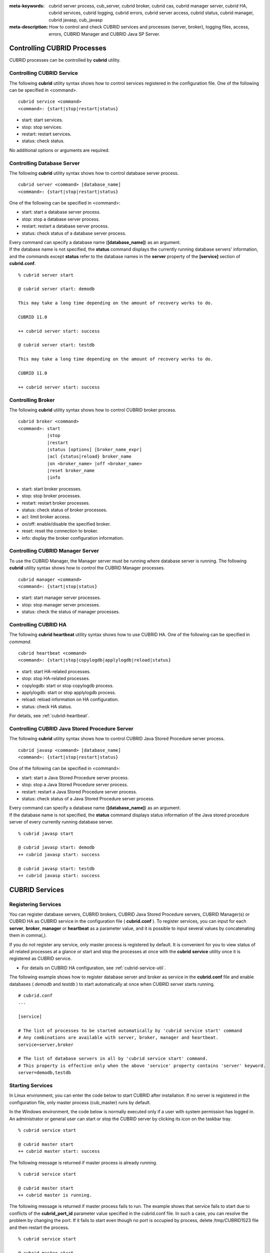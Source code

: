 
:meta-keywords: cubrid server process, cub_server, cubrid broker, cubrid cas, cubrid manager server, cubrid HA, cubrid services, cubrid logging, cubrid errors, cubrid server access, cubrid status, cubrid manager, cubrid javasp, cub_javasp
:meta-description: How to control and check CUBRID services and processes (server, broker), logging files, access, errors, CUBRID Manager and CUBRID Java SP Server.

.. _control-cubrid-processes:

Controlling CUBRID Processes
============================

CUBRID processes can be controlled by **cubrid** utility.

Controlling CUBRID Service
--------------------------

The following **cubrid** utility syntax shows how to control services registered in the configuration file. One of the following can be specified in <command>.

::

    cubrid service <command>
    <command>: {start|stop|restart|status}

*   start: start services.
*   stop: stop services.
*   restart: restart services.
*   status: check status.
   
No additional options or arguments are required. 

Controlling Database Server
---------------------------

The following **cubrid** utility syntax shows how to control database server process. 

::

    cubrid server <command> [database_name]
    <command>: {start|stop|restart|status}

One of the following can be specified in <command>: 

*   start: start a database server process.
*   stop: stop a database server process.
*   restart: restart a database server process.
*   status: check status of a database server process. 

| Every command can specify a database name (**[database_name]**) as an argument.
| If the database name is not specified, the **status** command displays the currently running database servers' information, and the commands except **status** refer to the database names in the **server** property of the **[service]** section of **cubrid.conf**.

::

    % cubrid server start

    @ cubrid server start: demodb

    This may take a long time depending on the amount of recovery works to do.

    CUBRID 11.0

    ++ cubrid server start: success

    @ cubrid server start: testdb

    This may take a long time depending on the amount of recovery works to do.

    CUBRID 11.0

    ++ cubrid server start: success

Controlling Broker
------------------

The following **cubrid** utility syntax shows how to control CUBRID broker process. 

::

    cubrid broker <command> 
    <command>: start
               |stop
               |restart
               |status [options] [broker_name_expr]
               |acl {status|reload} broker_name
               |on <broker_name> |off <broker_name>
               |reset broker_name 
               |info

*   start: start broker processes.
*   stop: stop broker processes. 
*   restart: restart broker processes. 
*   status: check status of broker processes.  
*   acl: limit broker access.
*   on/off: enable/disable the specified broker.
*   reset: reset the connection to broker.
*   info: display the broker configuration information.

Controlling CUBRID Manager Server
---------------------------------

To use the CUBRID Manager, the Manager server must be running where database server is running. The following **cubrid** utility syntax shows how to control the CUBRID Manager processes. 

::

    cubrid manager <command>
    <command>: {start|stop|status}

*   start: start manager server processes.
*   stop: stop manager server processes.
*   status: check the status of manager processes.

Controlling CUBRID HA
---------------------

The following **cubrid heartbeat** utility syntax shows how to use CUBRID HA. One of the following can be specified in *command*.

::

    cubrid heartbeat <command>
    <command>: {start|stop|copylogdb|applylogdb|reload|status}
    
*   start: start HA-related processes.
*   stop: stop HA-related processes.
*   copylogdb: start or stop copylogdb process.
*   applylogdb: start or stop applylogdb process.
*   reload: reload information on HA configuration.
*   status: check HA status. 

For details, see :ref:`cubrid-heartbeat`.

Controlling CUBRID Java Stored Procedure Server
------------------------------------------------

The following **cubrid** utility syntax shows how to control CUBRID Java Stored Procedure server process.

::

    cubrid javasp <command> [database_name]
    <command>: {start|stop|restart|status}

One of the following can be specified in <command>: 

*   start: start a Java Stored Procedure server process.
*   stop: stop a Java Stored Procedure server process.
*   restart: restart a Java Stored Procedure server process.
*   status: check status of a Java Stored Procedure server process.

| Every command can specify a database name (**[database_name]**) as an argument.
| If the database name is not specified, the **status** command displays status information of the Java stored procedure server of every currently running database server.

::

    % cubrid javasp start

    @ cubrid javasp start: demodb
    ++ cubrid javasp start: success

    @ cubrid javasp start: testdb
    ++ cubrid javasp start: success

.. _control-cubrid-services:

CUBRID Services
===============

Registering Services
--------------------

You can register database servers, CUBRID brokers, CUBRID Java Stored Procedure servers, CUBRID Manager(s) or CUBRID HA as CUBRID service in the configuration file ( **cubrid.conf** ). To register services, you can input for each **server**, **broker**, **manager** or **heartbeat** as a parameter value, and it is possible to input several values by concatenating them in comma(,).

If you do not register any service, only master process is registered by default. It is convenient for you to view status of all related processes at a glance or start and stop the processes at once with the **cubrid** **service** utility once it is registered as CUBRID service. 

- For details on CUBRID HA configuration, see :ref:`cubrid-service-util`.

The following example shows how to register database server and broker as service in the **cubrid.conf** file and enable databases ( *demodb* and *testdb* ) to start automatically at once when CUBRID server starts running.

::

    # cubrid.conf
    ... 

    [service]

    # The list of processes to be started automatically by 'cubrid service start' command
    # Any combinations are available with server, broker, manager and heartbeat.
    service=server,broker

    # The list of database servers in all by 'cubrid service start' command.
    # This property is effective only when the above 'service' property contains 'server' keyword.
    server=demodb,testdb

Starting Services
-----------------

In Linux environment, you can enter the code below to start CUBRID after installation. If no server is registered in the configuration file, only master process (cub_master) runs by default. 

In the Windows environment, the code below is normally executed only if a user with system permission has logged in. An administrator or general user can start or stop the CUBRID server by clicking its icon on the taskbar tray. 

::

    % cubrid service start
    
    @ cubrid master start
    ++ cubrid master start: success

The following message is returned if master process is already running. 

::

    % cubrid service start
    
    @ cubrid master start
    ++ cubrid master is running.

The following message is returned if master process fails to run. The example shows that service fails to start due to conflicts of the **cubrid_port_id** parameter value specified in the cubrid.conf file. In such a case, you can resolve the problem by changing the port. If it fails to start even though no port is occupied by process, delete /tmp/CUBRID1523 file and then restart the process. ::

    % cubrid service start
    
    @ cubrid master start
    cub_master: '/tmp/CUBRID1523' file for UNIX domain socket exist.... Operation not permitted
    ++ cubrid master start: fail

After registering service as explained in :ref:`control-cubrid-services`, enter the code below to start the service. You can verify that database server process and broker as well as registered *demodb* and *testdb* are starting at once. 

::

    % cubrid service start
    
    @ cubrid master start
    ++ cubrid master start: success
    @ cubrid server start: demodb

    This may take a long time depending on the amount of restore works to do.
    CUBRID 11.0

    ++ cubrid server start: success
    @ cubrid server start: testdb

    This may take a long time depending on the amount of recovery works to do.
    CUBRID 11.0

    ++ cubrid server start: success
    @ cubrid broker start
    ++ cubrid broker start: success

Stopping Services
-----------------

Enter code below to stop CUBRID service. If no services are registered by a user, only master process stops and then restarts. 

::

    % cubrid service stop
    @ cubrid master stop
    ++ cubrid master stop: success

Enter code below to stop registered CUBRID service. You can verify that server process, broker process, and master process as well as *demodb* and *testdb* stop at once. 

::

    % cubrid service stop
    @ cubrid server stop: demodb

    Server demodb notified of shutdown.
    This may take several minutes. Please wait.
    ++ cubrid server stop: success
    @ cubrid server stop: testdb
    Server testdb notified of shutdown.
    This may take several minutes. Please wait.
    ++ cubrid server stop: success
    @ cubrid broker stop
    ++ cubrid broker stop: success
    @ cubrid master stop
    ++ cubrid master stop: success

Restarting Services
-------------------

Enter code below to restart CUBRID service. If no services are registered by a user, only master process stops and then restarts. 

::

    % cubrid service restart
    
    @ cubrid master stop
    ++ cubrid master stop: success
    @ cubrid master start
    ++ cubrid master start: success


Enter code below to restart registered CUBRID service. You can verify that server process, broker process, and master process as well as *demodb* and *testdb* stop and then restart at once. 

::

    % cubrid service restart
    
    @ cubrid server stop: demodb
    Server demodb notified of shutdown.
    This may take several minutes. Please wait.
    ++ cubrid server stop: success
    @ cubrid server stop: testdb
    Server testdb notified of shutdown.
    This may take several minutes. Please wait.
    ++ cubrid server stop: success
    @ cubrid broker stop
    ++ cubrid broker stop: success
    @ cubrid master stop
    ++ cubrid master stop: success
    @ cubrid master start
    ++ cubrid master start: success
    @ cubrid server start: demodb

    This may take a long time depending on the amount of recovery works to do.

    CUBRID 11.0

    ++ cubrid server start: success
    @ cubrid server start: testdb

    This may take a long time depending on the amount of recovery works to do.

    CUBRID 11.0

    ++ cubrid server start: success
    @ cubrid broker start
    ++ cubrid broker start: success

Managing Service Status
-----------------------

The following example shows how to check the status of master process and database server registered. 

::

    % cubrid service status
    
    @ cubrid master status
    ++ cubrid master is running.
    @ cubrid server status

    Server testdb (rel 11.0, pid 31059)
    Server demodb (rel 11.0, pid 30950)

    @ cubrid broker status
    % query_editor
    ----------------------------------------
    ID   PID   QPS   LQS PSIZE STATUS
    ----------------------------------------
     1 15465     0     0 48032 IDLE
     2 15466     0     0 48036 IDLE
     3 15467     0     0 48036 IDLE
     4 15468     0     0 48036 IDLE
     5 15469     0     0 48032 IDLE

    % broker1 OFF

    @ cubrid manager server status
    ++ cubrid manager server is not running.
    
The following message is returned if master process has stopped.

::

    % cubrid service status
    @ cubrid master status    
    ++ cubrid master is not running.

.. _cubrid-utility-logging:
 
cubrid Utility Logging
----------------------
 
CUBRID supports a logging feature about cubrid utility's running result.
 
**Logging contents**
 
The following contents are written to the **$CUBRID/log/cubrid_utility.log** file.
 
*   All commands through cubrid utilities: only usage, version and parsing errors are not logged.
    
*   Execution results by cubrid utilities: success/failure.
 
*   An error message when failure.
 
**Log file size** 
 
A size of **cubrid_utility.log** file is expanded by the size specified by **error_log_size** parameter in **cubrid.conf**; if this size is enlarged as the specified size, it is backed up as the **cubrid_utility.log.bak** file. 

**Log format**
 
::
 
    <time> (cubrid PID) <contents>
 
The following is an example of printing the log file.
    
::
        
    13-11-19 15:27:19.426 (17724) cubrid manager stop
    13-11-19 15:27:19.430 (17724) FAILURE: ++ cubrid manager server is not running.
    13-11-19 15:27:19.434 (17726) cubrid service start
    13-11-19 15:27:19.439 (17726) FAILURE: ++ cubrid master is running.
    13-11-19 15:27:22.931 (17726) SUCCESS
    13-11-19 15:27:22.936 (17756) cubrid service restart
    13-11-19 15:27:31.667 (17756) SUCCESS
    13-11-19 15:27:31.671 (17868) cubrid service stop
    13-11-19 15:27:34.909 (17868) SUCCESS
 
However, in Windows, some **cubrid** commands are executed through a service process; therefore, a duplicated information can be displayed again.
 
::
 
    13-11-13 17:17:47.638 ( 3820) cubrid service stop
    13-11-13 17:17:47.704 ( 7848) d:\CUBRID\bin\cubrid.exe service stop --for-windows-service
    13-11-13 17:17:56.027 ( 7848) SUCCESS
    13-11-13 17:17:57.136 ( 3820) SUCCESS

And, in Windows, a process run through the service process cannot print out an error message; therefore, for error messages related to the service start, you should definitely check them in the **cubrid_utility.log** file.

.. _control-cubrid-server:

Database Server
===============

Starting Database Server
------------------------

The following example shows how to run *demodb* server.

::

    % cubrid server start demodb
    
    @ cubrid server start: demodb

    This may take a long time depending on the amount of recovery works to do.

    CUBRID 11.0

    ++ cubrid server start: success
    
If you start *demodb* server while master process has stopped, master process automatically runs at first and then a specified database server runs.

::

    % cubrid server start demodb
    
    @ cubrid master start
    ++ cubrid master start: success
    @ cubrid server start: demodb

    This may take a long time depending on the amount of recovery works to do.

    CUBRID 11.0

    ++ cubrid server start: success

The following message is returned while *demodb* server is running.

::

    % cubrid server start demodb

    @ cubrid server start: demodb
    ++ cubrid server 'demodb' is running.

**cubrid server start** runs cub_server process of a specific database regardless of HA mode configuration. To run database in HA environment, you should use **cubrid heartbeat start**.

Stopping Database Server
------------------------

The following example shows how to stop *demodb* server. 

::

    % cubrid server stop demodb
    
    @ cubrid server stop: demodb
    Server demodb notified of shutdown.
    This may take several minutes. Please wait.
    ++ cubrid server stop: success

The following message is returned while *demodb* server has stopped. 

::

    % cubrid server stop demodb
    
    @ cubrid server stop: demodb
    ++ cubrid server 'demodb' is not running.

**cubrid server stop** stops cub_server process of a specific database regardless of HA mode configuration. Be careful not to restart the database server or occur failover. To stop database in HA environment, you should use **cubrid heartbeat stop** .

Restarting Database Server
--------------------------

The following example shows how to restart *demodb* server. *demodb* server that has already run stops and the server restarts. 

::

    % cubrid server restart demodb
    
    @ cubrid server stop: demodb
    Server demodb notified of shutdown.
    This may take several minutes. Please wait.
    ++ cubrid server stop: success
    @ cubrid server start: demodb

    This may take a long time depending on the amount of recovery works to do.

    CUBRID 11.0

    ++ cubrid server start: success

.. _control-cubrid-server-status:

Checking Database Server Status
-------------------------------

The following example shows how to check the status of a database server. Names of currently running database servers are displayed. 

::

    % cubrid server status
    
    @ cubrid server status
    Server testdb (rel 11.0, pid 24465)
    Server demodb (rel 11.0, pid 24342)

The following example shows the message when master process has stopped. 

::

    % cubrid server status
    
    @ cubrid server status
    ++ cubrid master is not running.

.. _limiting-server-access:

Limiting Database Server Access
-------------------------------

To limit brokers and the CSQL Interpreter connecting to the database server, configure the parameter value of **access_ip_control** in the **cubrid.conf** file to yes and enter the path of a file in which the list of IP addresses allowed to access the **access_ip_control_file** parameter value is written. You should enter the absolute file path. If you enter the relative path, the system will search the file under the **$CUBRID/conf** directory on Linux and under the **%CUBRID%\\conf** directory on Windows.

The following example shows how to configure the **cubrid.conf** file. 

::

    # cubrid.conf
    access_ip_control=yes
    access_ip_control_file="/home1/cubrid1/CUBRID/db.access"

The following example shows the format of the **access_ip_control_file** file. 

::

    [@<db_name>]
    <ip_addr>
    ...

*   <db_name>: The name of a database in which access is allowed
*   <ip_addr>: The IP address allowed to access a database. Using an asterisk (*) at the last digit means that all IP addresses are allowed. Several lines of <ip_addr> can be added in the next line of the name of a database.

To configure several databases, it is possible to specify additional [@<db_name>] and <ip_addr>.

Accessing any IP address except localhost is blocked by server if **access_ip_control** is set to yes but **ip_control_file** is not configured. A server will not run if analyzing **access_ip_control_file** fails caused by incorrect format. 

The following example shows **access_ip_control_file**. 

::

    [@dbname1]
    10.10.10.10
    10.156.*

    [@dbname2]
    *

    [@dbname3]
    192.168.1.15

The example above shows that *dbname1* database allows the access of IP addresses starting with 10.156;
*dbname2* database allows the access of every IP address;
*dbname3* database allows the access of an IP address, 192.168.1.15, only.

For the database which has already been running, you can modify a configuration file or you can check the currently applied status by using the following commands.

To change the contents of **access_ip_control_file** and apply it to server, use the following command. 

::

    cubrid server acl reload <database_name>

To display the IP configuration of a server which is currently running, use the following command. 

::

    cubrid server acl status <database_name>

.. _server-logs:

Database Server Log
-------------------

Error Log
^^^^^^^^^

The following log is created in the file of a server error log if an IP address that is not allowed to access is used. 

::

    Time: 10/29/10 17:32:42.360 - ERROR *** ERROR CODE = -1022, Tran = 0, CLIENT = (unknown):(unknown)(-1), EID = 2
    Address(10.24.18.66) is not authorized.

An error log of the database server is saved into **$CUBRID/log/server** directory, and the format of the file name is *<db_name>_<yyyymmdd>_<hhmi>.err*. The extension is ".err".
 
::
 
    demodb_20130618_1655.err

.. note:: 

    For details on how to limit an access to the broker server, see :ref:`limiting-broker-access`.
    
.. _server-event-log:
 
Event Log
^^^^^^^^^
 
If an event which affects on the query performance occurs, this is saved into the event log.

The events which are saved on the event log are *SLOW_QUERY*, *MANY_IOREADS*, *LOCK_TIMEOUT*, *DEADLOCK* and *TEMP_VOLUME_EXPAND*.

This log file is saved into the **$CUBRID/log/server** directory, and the format of the file name is *<db_name>_<yyyymmdd>_<hhmi>.event*. The extension is ".event".
 
::
 
    demodb_20130618_1655.event
 
**SLOW_QUERY**
 
If a slow query occurs, this event is written. If **sql_trace_slow** parameter value of cubrid.conf is set, this event will arise. The output example is as follows.
 
::
 
    06/12/13 16:41:05.558 - SLOW_QUERY
      client: PUBLIC@testhost|csql(13173)
      sql: update [y] [y] set [y].[a]= ?:1  where [y].[a]= ?:0  using index [y].[pk_y_a](+)
      bind: 5
      bind: 200
      time: 1015
      buffer: fetch=48, ioread=2, iowrite=0
      wait: cs=1, lock=1010, latch=0
 
*   client: <DB user>@<application client host name>|<program name>(<process ID>)
*   sql: slow query
*   bind: binding value. it is printed out as the number of <num> in the sql item, "?:<num>". The value of "?:0" is 5, and the value of "?:1" is 200.
*   time: execution time(ms)
*   buffer: execution statistics in the buffer

    *   fetch: fetching pages count
    *   ioread: I/O read pages count
    *   iowrite: I/O write pages count
    
*   wait: waiting time

    *   cs: waiting time on the critical section(ms)
    *   lock: waiting time to acquire the lock(ms)
    *   latch: waiting time to acquire the latch(ms)
 
On the above example, the query execution time was 1015ms, and lock waiting time was 1010ms, so we can indicate that almost all execution time was from lock waiting.
    
**MANY_IOREADS**
 
Queries which brought many I/O reads are written on the event log. If I/O reads occurs more than **sql_trace_ioread_pages** parameter value of cubrid.conf, the event is written on the event log. The following is an output example.
 
::
 
    06/12/13 17:07:29.457 - MANY_IOREADS
      client: PUBLIC@testhost|csql(12852)
      sql: update [x] [x] set [x].[a]= ?:1  where ([x].[a]> ?:0 ) using index [x].[idx](+)
      bind: 8
      bind: 100
      time: 528
      ioreads: 15648 
 
*   client: <DB user>@<application client host name>|<process name>(<process ID>)
*   sql: an SQL which brought many I/O reads
*   bind: binding value. it is printed out as the number of <num> in the sql item, "?:<num>". The value of "?:0" is 8, and the value of "?:1" is 100.
*   time: execution time(ms)
*   ioread: I/O read pages count

**LOCK_TIMEOUT**
 
When lock timeout occurs, queries of a waiter and a blocker are written on the event log. The following is an output example.
 
::
 
    02/02/16 20:56:18.650 - LOCK_TIMEOUT
    waiter:
      client: public@testhost|csql(21529)
      lock:    X_LOCK (oid=0|650|3, table=t)
      sql: update [t] [t] set [t].[a]= ?:0  where [t].[a]= ?:1
      bind: 2
      bind: 1
 
    blocker:
      client: public@testhost|csql(21541)
      lock:    X_LOCK (oid=0|650|3, table=t)
      sql: update [t] [t] set [t].[a]= ?:0  where [t].[a]= ?:1
      bind: 3
      bind: 1
      
*   waiter: a waiting client to acquire locks.

    *   lock: lock type, table and index names
    *   sql: a waiting SQL to acquire locks.
    *   bind: binding value.
 
*   blocker: a client to have locks.

    *   lock: lock type, table and index names
    *   sql: a SQL which is acquiring locks
    *   bind: binding value
 
On the above, you can indicate the blocker which brought lock timeout and the waiter which is waiting locks.
    
**DEADLOCK**
 
When a deadlock occurs, lock information of that transaction is written into the event log. The following is an output example.
 
::
 
    02/02/16 20:56:17.638 - DEADLOCK
    client: public@testhost|csql(21541)
    hold:
      lock:    X_LOCK (oid=0|650|5, table=t)
      sql: update [t] [t] set [t].[a]= ?:0  where [t].[a]= ?:1 
      bind: 3
      bind: 1
 
      lock:    X_LOCK (oid=0|650|3, table=t)
      sql: update [t] [t] set [t].[a]= ?:0  where [t].[a]= ?:1 
      bind: 3
      bind: 1
 
    wait:
      lock:    X_LOCK (oid=0|650|4, table=t)
      sql: update [t] [t] set [t].[a]= ?:0  where [t].[a]= ?:1 
      bind: 5
      bind: 2
 
    client: public@testhost|csql(21529)
    hold:
      lock:    X_LOCK (oid=0|650|6, table=t)
      sql: update [t] [t] set [t].[a]= ?:0  where [t].[a]= ?:1 
      bind: 4
      bind: 2
 
      lock:    X_LOCK (oid=0|650|4, table=t)
      sql: update [t] [t] set [t].[a]= ?:0  where [t].[a]= ?:1 
      bind: 4
      bind: 2
 
    wait:
      lock:    X_LOCK (oid=0|650|3, table=t)
      sql: update [t] [t] set [t].[a]= ?:0  where [t].[a]= ?:1 
      bind: 6
      bind: 1
 
*   client: <DB user>@<application client host name>|<process name>(<process ID>)

    *   hold: an object which is acquiring a lock
    
        *   lock: lock type, table name
        *   sql: SQL which is acquiring locks
        *   bind: binding value
        
    *   wait: an object which is waiting a lock
    
        *   lock: lock type, table name
        *   sql: SQL which is waiting a lock
        *   bind: binding value
 
On the above output, you can check the application clients and SQLs which brought the deadlock.
      
For more details on locks, see :ref:`lockdb` and :ref:`lock-protocol`.

**TEMP_VOLUME_EXPAND**
 
When a temporary volumes are expanded, this time is written to the event log. By this log, you can check what transaction brought the expansion of a temporary volumes.
 
::
  
    06/15/13 18:55:43.458 - TEMP_VOLUME_EXPAND
      client: public@testhost|csql(17540)
      sql: select [x].[a], [x].[b] from [x] [x] where (([x].[a]< ?:0 )) group by [x].[b] order by 1
      bind: 1000
      time: 44
      pages: 24399
 
*   client: <DB user>@<application client host name>|<process name>(<process ID>)
*   sql: SQL which requires a more space for temporary data. All INSERT statement except for INSERT ... SELECT syntax, and DDL statement are not delivered to the DB server, so it is shown as EMPTY
    SELECT, UPDATE and DELETE statements are shown on this item
*   bind: binding value
*   time: the required time to create a temporary volume(ms)
*   pages: the number of available pages within new temporary volume.

.. _database-server-error:

Database Server Errors
----------------------

Database server error processes use the server error code when an error has occurred. A server error can occur in any task that uses server processes. For example, server errors may occur while using the query handling program or the **cubrid** utility.

**Checking the Database Server Error Codes**

*   Every data definition statement starting with **#define ER_** in the **$CUBRID/include/error_code.h** file indicate the server error codes.

*   All message groups under "$set 5 MSGCAT_SET_ERROR" in the **CUBRID/msg/en_US (in Korean, ko_KR.eucKR** or **ko_KR.utf8)/cubrid.msg** $ file indicates the server error messages.

When you write a C code with CCI driver, we recommend you to write a code with an error code name than with an error code number. For example, the error code number for violating the unique key is -670 or -886, but users can easily recognize the error when it is written as **ER_BTREE_UNIQUE_FAILED** or **ER_UNIQUE_VIOLATION_WITHKEY**\.

However, when you write a JAVA code with JDBC driver, you have to use error code numbers because "dbi.h" file cannot be included into the JAVA code. For JDBC program, you can get an error number by using getErrorCode() method of SQLException class.

::

    $ vi $CUBRID/include/error_code.h

    #define NO_ERROR                                       0
    #define ER_FAILED                                     -1
    #define ER_GENERIC_ERROR                              -1
    #define ER_OUT_OF_VIRTUAL_MEMORY                      -2
    #define ER_INVALID_ENV                                -3
    #define ER_INTERRUPTED                                -4
    ...
    #define ER_LK_OBJECT_TIMEOUT_SIMPLE_MSG              -73
    #define ER_LK_OBJECT_TIMEOUT_CLASS_MSG               -74
    #define ER_LK_OBJECT_TIMEOUT_CLASSOF_MSG             -75
    #define ER_LK_PAGE_TIMEOUT                           -76
    ...
    #define ER_PT_SYNTAX                                -493
    ...
    #define ER_BTREE_UNIQUE_FAILED                      -670
    ...
    #define ER_UNIQUE_VIOLATION_WITHKEY                 -886
    ...
    #define ER_LK_OBJECT_DL_TIMEOUT_SIMPLE_MSG          -966
    #define ER_LK_OBJECT_DL_TIMEOUT_CLASS_MSG           -967
    #define ER_LK_OBJECT_DL_TIMEOUT_CLASSOF_MSG         -968
    ...

The following are some of the server error code names, error code numbers, and error messages.

+-------------------------------------+-----------------------+----------------------------------------------------------------------------------------------------------------------------------------------------------+
| Error Code Name                     | Error Code Number     | Error Message                                                                                                                                            |
+=====================================+=======================+==========================================================================================================================================================+
| ER_LK_OBJECT_TIMEOUT_SIMPLE_MSG     | -73                   | Your transaction (index ?, ?@?\|?) timed out waiting on ? lock on object ?\|?\|?. You are waiting for user(s) ? to finish.                               |
+-------------------------------------+-----------------------+----------------------------------------------------------------------------------------------------------------------------------------------------------+
| ER_LK_OBJECT_TIMEOUT_CLASS_MSG      | -74                   | Your transaction (index ?, ?@?\|?) timed out waiting on ? lock on class ?. You are waiting for user(s) ? to finish.                                      |
+-------------------------------------+-----------------------+----------------------------------------------------------------------------------------------------------------------------------------------------------+
| ER_LK_OBJECT_TIMEOUT_CLASSOF_MSG    | -75                   | Your transaction (index ?, ?@?\|?) timed out waiting on ? lock on instance ?\|?\|? of class ?. You are waiting for user(s) ? to finish.                  |
+-------------------------------------+-----------------------+----------------------------------------------------------------------------------------------------------------------------------------------------------+
| ER_LK_PAGE_TIMEOUT                  | -76                   | Your transaction (index ?, ?@?\|?) timed out waiting on ? on page ?|?. You are waiting for user(s) ? to release the page lock.                           |
+-------------------------------------+-----------------------+----------------------------------------------------------------------------------------------------------------------------------------------------------+
| ER_PT_SYNTAX                        | -493                  | Syntax: ?                                                                                                                                                |
+-------------------------------------+-----------------------+----------------------------------------------------------------------------------------------------------------------------------------------------------+
| ER_BTREE_UNIQUE_FAILED              | -670                  | Operation would have caused one or more unique constraint violations.                                                                                    |
+-------------------------------------+-----------------------+----------------------------------------------------------------------------------------------------------------------------------------------------------+
| ER_UNIQUE_VIOLATION_WITHKEY         | -886                  | "?" caused unique constraint violation.                                                                                                                  |
+-------------------------------------+-----------------------+----------------------------------------------------------------------------------------------------------------------------------------------------------+
| ER_LK_OBJECT_DL_TIMEOUT_SIMPLE_MSG  | -966                  | Your transaction (index ?, ?@?\|?) timed out waiting on ? lock on object ?\|?\|? because of deadlock. You are waiting for user(s) ? to finish.           |
+-------------------------------------+-----------------------+----------------------------------------------------------------------------------------------------------------------------------------------------------+
| ER_LK_OBJECT_DL_TIMEOUT_CLASS_MSG   | -967                  | Your transaction (index ?, ?@?\|?) timed out waiting on ? lock on class ? because of deadlock. You are waiting for user(s) ? to finish.                  |
+-------------------------------------+-----------------------+----------------------------------------------------------------------------------------------------------------------------------------------------------+
| ER_LK_OBJECT_DL_TIMEOUT_CLASSOF_MSG | -968                  | Your transaction (index ?, ?@?\|?) timed out waiting on ? lock on instance ?\|?\|? of class ? because of deadlock. You are waiting for user(s) ? to      |
+-------------------------------------+-----------------------+----------------------------------------------------------------------------------------------------------------------------------------------------------+

.. _broker:

Broker
======

Starting Broker
---------------

Enter the command below to start the broker.

::

    $ cubrid broker start
    @ cubrid broker start
    ++ cubrid broker start: success

The following message is returned if the broker is already running. 

::

    $ cubrid broker start
    @ cubrid broker start
    ++ cubrid broker is running.

Stopping Broker
---------------

Enter the command below to stop the broker.

::

    $ cubrid broker stop
    @ cubrid broker stop
    ++ cubrid broker stop: success

The following message is returned if the broker has stopped. 

::

    $ cubrid broker stop
    @ cubrid broker stop
    ++ cubrid broker is not running.

Restarting Broker
-----------------

Enter the command below to restart the whole brokers.

::

    $ cubrid broker restart

.. _broker-status:

Checking Broker Status
----------------------

The **cubrid broker status** utility allows you to check the broker status such as number of completed jobs and the number of standby jobs by providing various options. 

::

    cubrid broker status [options] [expr]

*   *expr*: A part of the broker name or "SERVICE=ON|OFF"

Specifying *expr* performs that the status of specific brokers which include *expr* in their names is monitored; specifying no argument means that status of all brokers which are registered in the broker environment configuration file ( **cubrid_broker.conf** ) is monitored.  

If "SERVICE=ON" is specified on *expr*, only the status of working brokers is displayed; if "SERVICE=OFF" is specified, only the status of stopped brokers is displayed.

The following [options] are available with the **cubrid broker status** utility. -b, -q, -c, -m, -S, -P and -f are options to define the information to print; -s, -l and -t are options to control printing. All of these are possible to use as combining each other.

.. program:: broker_status

.. option:: -b

    Displays the status information of a broker but does not display information on broker application server.

.. option:: -q

    Displays standby jobs in the job queue.

.. option:: -f

    Displays information of DB and host accessed by broker.
    
    If it is used with the **-b** option, additional information on CAS is displayed. But SELECT, INSERT, UPDATE, DELETE, OTHERS items which shown on **-b** option are excluded.
  
    If it is used with the **-P** option, STMT-POOL-RATIO is additionally printed. This item shows the ratio to use statements in the pool when you are using prepared statements.
    
.. option:: -l SECOND

    The **-l** option is only used with -f option together. It specifies accumulation period (unit: sec.) when displaying the number of application servers whose client status is Waiting or Busy. If it is omitted, the default value (1 second) is specified. 

.. option:: -t

    Displays results in tty mode on the screen. The output can be redirected and used as a file. 

.. option:: -s SECOND    

    Regularly displays the status of broker based on specified period. It returns to a command prompt if q is entered.

If you do not specify options or arguments, the status of all brokers is displayed. 

::

    $ cubrid broker status
    @ cubrid broker status
    % query_editor
    ----------------------------------------
    ID   PID   QPS   LQS PSIZE STATUS
    ----------------------------------------
     1 28434     0     0 50144 IDLE
     2 28435     0     0 50144 IDLE
     3 28436     0     0 50144 IDLE
     4 28437     0     0 50140 IDLE
     5 28438     0     0 50144 IDLE
     
    % broker1 OFF

*   % query_editor: The broker name
*   ID: Serial number of CAS within the broker
*   PID: CAS process ID within the broker
*   QPS:  The number of queries processed per second
*   LQS: The number of long-duration queries processed per second
*   PSIZE: Size of CAS
*   STATUS: The current status of CAS (BUSY, IDLE, CLIENT_WAIT, CLOSE_WAIT)
*   % broker1 OFF: broker1's SERVICE parameter is set to OFF. So, broker1 is not started.

The following shows the detail status of broker for 5 seconds. The display will reset per 5 seconds as the new status information. To escape the display of the status, press <Q>.

::

    $ cubrid broker status -b -s 5
    @ cubrid broker status

     NAME                    PID  PORT   AS   JQ    TPS    QPS   SELECT   INSERT   UPDATE   DELETE   OTHERS     LONG-T     LONG-Q   ERR-Q  UNIQUE-ERR-Q  #CONNECT  #REJECT
    =======================================================================================================================================================================
    * query_editor         13200 30000    5    0      0      0        0        0        0        0        0     0/60.0     0/60.0       0             0         0        0
    * broker1              13269 33000    5    0     70     60       10       20       10       10       10     0/60.0     0/60.0      30            10       213        1

*   NAME: The broker name
*   PID: Process ID of the broker
*   PORT: Port number of the broker
*   AS: The number of CAS
*   JQ: The number of standby jobs in the job queue
*   TPS: The number of transactions processed per second (calculated only when the option is configured to "-b -s <sec>")
*   QPS: The number of queries processed per second (calculated only when the option is configured to "-b -s <sec>")
*   SELECT: The number of SELECT queries after staring of the broker. When there is an option of "-b -s <sec>", it is updated every time with the number of SELECTs which have been executed during the seconds specified by this option.
*   INSERT: The number of INSERT queries after staring of the broker. When there is an option of "-b -s <sec>", it is updated every time with the number of INSERTs which have been executed during the seconds specified by this option.
*   UPDATE: The number of UPDATE queries after staring of the broker. When there is an option of "-b -s <sec>", it is updated every time with the number of UPDATEs which have been executed during the seconds specified by this option.
*   DELETE: The number of DELETE queries after staring of the broker. When there is an option of "-b -s <sec>", it is updated every time with the number of DELETEs which have been executed during the seconds specified by this option.
*   OTHERS: The number of queries like CREATE and DROP except for SELECT, INSERT, UPDATE, DELETE. When there is an option of "-b -s <sec>", it is updated every time with the number of queries which have been executed during the seconds specified by this option.
*   LONG-T: The number of transactions which exceed LONG_TRANSACTION_TIME. / the value of the LONG_TRANSACTION_TIME parameter. When there is an option of "-b -s <sec>", it is updated every time with the number of transactions which have been executed during the seconds specified by this option.
*   LONG-Q: The number of queries which exceed LONG_QUERY_TIME. / the value of the LONG_QUERY_TIME parameter. When there is an option of "-b -s <sec>", it is updated every time with the number of queries which have been executed during the seconds specified by this option.
*   ERR-Q: The number of queries with errors found. When there is an option of "-b -s <sec>", it is updated every time with the number of errors which have occurred during the seconds specified by this option. 
*   UNIQUE-ERR-Q: The number of queries with unique key errors found. When there is an option of "-b -s <sec>", it is updated every time with the number of unique key errors which have occurred during the seconds specified by this option.
*   #CONNECT: The number of connections that an application client accesses to CAS after starting the broker. 
*   #REJECT: The count that an application client excluded from ACL IP list is rejected to access a CAS. Regarding ACL setting, see :ref:`limiting-broker-access`.

The following checks the status of broker whose name includes broker1 and job status of a specific broker in the job queue with the **-q** option. If you do not specify broker1 as an argument, list of jobs in the job queue for all brokers is displayed. 

::

    % cubrid broker status -q broker1
    @ cubrid broker status
    % broker1
    ----------------------------------------
    ID   PID   QPS   LQS PSIZE STATUS
    ----------------------------------------
     1 28444     0     0 50144 IDLE
     2 28445     0     0 50140 IDLE
     3 28446     0     0 50144 IDLE
     4 28447     0     0 50144 IDLE
     5 28448     0     0 50144 IDLE

The following monitors the status of a broker whose name includes broker1 with the **-s** option. If you do not specify broker1 as an argument, monitoring status for all brokers is performed regularly. It returns to a command prompt if q is not entered. 

::

    % cubrid broker status -s 5 broker1
    % broker1
    ----------------------------------------
    ID   PID   QPS   LQS PSIZE STATUS
    ----------------------------------------
     1 28444     0     0 50144 IDLE
     2 28445     0     0 50140 IDLE
     3 28446     0     0 50144 IDLE
     4 28447     0     0 50144 IDLE
     5 28448     0     0 50144 IDLE

With the **-t** option, it display information of TPS and QPS to a file. To cancel displaying, press <Ctrl+C> to stop program.

::

    % cubrid broker status -b -t -s 1 > log_file

The following views information of server/database accessed by broker, the last access times of applications, the IP addresses accessed to CAS and the versions of drivers etc.  with the **-f** option.

::

    $ cubrid broker status -f broker1
    @ cubrid broker status
    % broker1 
    ------------------------------------------------------------------------------------------------------------------------------------------------------------------------------------------
    ID   PID   QPS   LQS PSIZE STATUS         LAST ACCESS TIME      DB       HOST   LAST CONNECT TIME       CLIENT IP   CLIENT VERSION    SQL_LOG_MODE   TRANSACTION STIME  #CONNECT  #RESTART
    ------------------------------------------------------------------------------------------------------------------------------------------------------------------------------------------
     1 26946     0     0 51168 IDLE         2011/11/16 16:23:42  demodb  localhost 2011/11/16 16:23:40      10.0.1.101     9.2.0.0062              NONE 2011/11/16 16:23:42         0         0
     2 26947     0     0 51172 IDLE         2011/11/16 16:23:34      -          -                   -          0.0.0.0                                -                   -         0         0
     3 26948     0     0 51172 IDLE         2011/11/16 16:23:34      -          -                   -          0.0.0.0                                -                   -         0         0
     4 26949     0     0 51172 IDLE         2011/11/16 16:23:34      -          -                   -          0.0.0.0                                -                   -         0         0
     5 26950     0     0 51172 IDLE         2011/11/16 16:23:34      -          -                   -          0.0.0.0                                -                   -         0         0
    
Meaning of each column in code above is as follows:

*   LAST ACCESS TIME: Time when CAS runs or the latest time when an application client accesses CAS
*   DB: Name of a database which CAS accesses most recently    
*   HOST: Name of a which CAS accesses most recently
*   LAST CONNECT TIME: Most recent time when CAS accesses a database
*   CLIENT IP: IP of an application clients currently being connected to an application server(CAS). If no application client is connected, 0.0.0.0 is displayed.
*   CLIENT VERSION: A driver's version of an application client currently being connected to a CAS
*   SQL_LOG_MODE: SQL logging mode of CAS. If the mode is same as the mode configured in the broker, "-" is displayed.
*   TRANSACTION STIME: Transaction start time
*   #CONNECT: The number of connections that an application client accesses to CAS after starting the broker
*   #RESTART: The number of connection that CAS is re-running after starting the broker

.. _as-detail:

Enter the command below with the **-b** and **-f** options to display AS(T W B Ns-W Ns-B) and CANCELED additionally.

::

    // The -f option is added upon execution of broker status information. Configuring Ns-W and Ns-B are displayed as long as N seconds by using the -l.
    % cubrid broker status -b -f -l 2
    @ cubrid broker status
    NAME          PID    PSIZE PORT  AS(T W B 2s-W 2s-B) JQ TPS QPS LONG-T LONG-Q  ERR-Q UNIQUE-ERR-Q CANCELED ACCESS_MODE SQL_LOG  #CONNECT #REJECT
    ================================================================================================================================================
    query_editor 16784 56700 30000      5 0 0     0   0   0  16  29 0/60.0 0/60.0      1            1        0          RW     ALL         4       1

Meaning of added columns in code above is as follows:

*   AS(T): Total number of CAS being executed
*   AS(W): The number of CAS in the status of Waiting
*   AS(B): The number of CAS in the status of Busy
*   AS(Ns-W): The number of CAS that the client belongs to has been waited for N seconds.
*   AS(Ns-B): The number of CAS that the client belongs to has been Busy for N seconds.
*   CANCELED: The number of queries have cancelled by user interruption since the broker starts (if it is used with the **-l** *N* option, it specifies the number of accumulations for *N* seconds).

.. _limiting-broker-access:

Limiting Broker Access
----------------------

To limit the client applications accessing the broker, set to **ON** for the **ACCESS_ CONTROL** parameter in the **cubrid_broker.conf** file, and enter a name of the file in which the users and the list of databases and IP addresses allowed to access the **ACCESS_CONTROL_FILE** parameter value are written. 
The default value of the **ACCESS_CONTROL** broker parameter is **OFF**. 
The **ACCESS_CONTROL** and **ACCESS_CONTROL_FILE** parameters must be written under [broker] which common parameters are specified.

The format of **ACCESS_CONTROL_FILE** is as follows: 

::

    [%<broker_name>]
    <db_name>:<db_user>:<ip_list_file>
    ... 

*   <broker_name>: A broker name. It is the one of broker names specified in **cubrid_broker.conf** .
*   <db_name>: A database name. If it is specified as \*, all databases are allowed to access the broker server.
*   <db_user>: A database user ID. If it is specified as \*, all database user IDs are allowed to access the broker server.
*   <ip_list_file>: Names of files in which the list of accessible IPs are stored. Several files such as ip_list_file1, ip_list_file2, ... can be specified by using a comma (,).

[%<*broker_name*>] and <*db_name*>:<*db_user*>:<*ip_list_file*> can be specified separately for each broker. A separated line can be specified for the same <*db_name*> and the same <*db_user*>.
List of IPs can be written up to the maximum of 256 lines per <*db_name*>:<*db_user*> in a broker.
 
The format of the ip_list_file is as follows:  

::

    <ip_addr>
    ... 

*   <ip_addr>: An IP address that is allowed to access the server. If the last digit of the address is specified as \*, all IP addresses in that rage are allowed to access the broker server.

If a value for **ACCESS_CONTROL** is set to ON and a value for **ACCESS_CONTROL_FILE** is not specified, the broker will only allow the access requests from the localhost. 

If the analysis of **ACCESS_CONTROL_FILE** and ip_list_file fails when starting a broker, the broker will not be run.  

::

    # cubrid_broker.conf
    [broker]
    MASTER_SHM_ID           =30001
    ADMIN_LOG_FILE          =log/broker/cubrid_broker.log
    ACCESS_CONTROL   =ON
    ACCESS_CONTROL_FILE     =/home1/cubrid/access_file.txt
    [%QUERY_EDITOR]
    SERVICE                 =ON
    BROKER_PORT             =30000
    ......

The following example shows the content of **ACCESS_CONTROL_FILE**. The * symbol represents everything, and you can use it when you want to specify database names, database user IDs and IPs in the IP list file which are allowed to access the broker server.  

::

    [%QUERY_EDITOR]
    dbname1:dbuser1:READIP.txt
    dbname1:dbuser2:WRITEIP1.txt,WRITEIP2.txt
    *:dba:READIP.txt
    *:dba:WRITEIP1.txt
    *:dba:WRITEIP2.txt
     
    [%BROKER2]
    dbname:dbuser:iplist2.txt
     
    [%BROKER3]
    dbname:dbuser:iplist2.txt
     
    [%BROKER4]
    dbname:dbuser:iplist2.txt

The brokers specified above are QUERY_EDITOR, BROKER2, BROKER3, and BROKER4.

The QUERY_EDITOR broker only allows the following application access requests.

*   When a user logging into *dbname1* with a *dbuser1* account connects from IPs registered in READIP.txt
*   When a user logging into *dbname1* with a *dbuser2* account connects from IPs registered in WRITEIP1.txt and WRITEIP2.txt
*   When a user logging into every database with a **DBA** account connects from IPs registered in READIP.txt, WRITEIP1.txt, and WRITEIP2.txt

The following example shows how to specify the IPs allowed in ip_list_file.  

::

    192.168.1.25
    192.168.*
    10.*
    *

The descriptions for the IPs specified in the example above are as follows:

*   The first line setting allows an access from 192.168.1.25.
*   The second line setting allows an access from all IPs starting with 192.168.
*   The third line setting allows an access from all IPs starting with 10.
*   The fourth line setting allows an access from all IPs.

For the broker which has already been running, you can modify the configuration file or check the currently applied status of configuration by using the following commands.

To configure databases, database user IDs and IPs allowed to access the broker and then apply the modified configuration to the server, use the following command.  ::

    cubrid broker acl reload [<BR_NAME>]

*   <BR_NAME>: A broker name. If you specify this value, you can apply the changes only to specified brokers. If you omit it, you can apply the changes to all brokers.

To display the databases, database user IDs and IPs that are allowed to access the broker in running on the screen, use the following command.  

::

    cubrid broker acl status [<BR_NAME>]

*   <BR_NAME>: A broker name. If you specify the value, you can display the specified broker configuration. If you omit it, you can display all broker configurations.

The below is an example of displaying results.

:: 
  
    $ cubrid broker acl status 
    ACCESS_CONTROL=ON 
    ACCESS_CONTROL_FILE=access_file.txt 
  
    [%broker1] 
    demodb:dba:iplist1.txt 
           CLIENT IP LAST ACCESS TIME 
    ========================================== 
        10.20.129.11 
      10.113.153.144 2013-11-07 15:19:14 
      10.113.153.145 
      10.113.153.146 
             10.64.* 2013-11-07 15:20:50 
  
    testdb:dba:iplist2.txt 
           CLIENT IP LAST ACCESS TIME 
    ========================================== 
                   * 2013-11-08 10:10:12 

**Broker Logs**

    If you try to access brokers through IP addresses that are not allowed, the following logs will be created.

    *   ACCESS_LOG 

    ::

        1 192.10.10.10 - - 1288340944.198 1288340944.198 2010/10/29 17:29:04 ~ 2010/10/29 17:29:04 14942 - -1 db1 dba : rejected

    *   SQL LOG 

    ::

        10/29 10:28:57.591 (0) CLIENT IP 192.10.10.10 10/29 10:28:57.592 (0) connect db db1 user dba url jdbc:cubrid:192.10.10.10:30000:db1::: - rejected

.. note:: 

    For details on how to limit an access to the database server, see :ref:`limiting-server-access`.

.. _encrypted_connections:

Packet Encryption
-----------------

In an unencrypted communication environment, someone can monitor and interpret all the traffic between clients and a database server, and collected information could be used illegally. In order to access information in an unsafe communication environment while avoiding such an information leakage, data transmitted and received must be encrypted. CUBRID Broker can be configured in safe mode. In this case, all data transmitted and received between the database server and the client are encrypted.

CUBRID supports encrypted connections between clients and the server using TLS (Transport Layer Security) protocol. TLS provides data encryption mechanism as well as detecting data tampering, loss, hence ensures providing secure and trusted communication channel between clients and the server. CUBRID provides these TLS functions using `OpenSSL <https://www.openssl.org>`_.

CUBRID Broker can be configured for encrypted mode (**SSL = ON**) or non-encrypted mode (**SSL = OFF**) using **SSL** parameter in **cubrid_broker.conf**. A Broker must be restarted when the encryption parameter is changed. When a Broker is configured in encryption mode, clients such as **jdbc client** must connect in encryption mode, otherwise the connection to the broker will be rejected. The opposite is also true. That is, a connection request of clients using encryption mode to non-secure broker will be refused.

When SSL parameter is not specified in cubrid_broker.conf, that broker will be started in non-encrypted mode (**'SSL = OFF'** is the default). The following is an example of setting the Broker **'query_editor'** in **encrypted mode** (cubrid_broker.conf).

::

    # cubrid_broker.conf
    [query_editor]
    SERVICE                 =ON
    SSL                     =ON
    BROKER_PORT             =30000
    ....

**Certificate and Private Key**

In order to exchange an encrypted **symmetric session key** which will be used in a secure communication session, a public key and a private key are required in the server.

The public key used by the server is included in the certificate **'cas_ssl_cert.crt'**, and the private key is included in **'cas_ssl_cert.key'**. The certificate and private key are located in the **$CUBRID/conf** directory.

This certificate, **'self-signed'** certificate, was created with the OpenSSL command tool utility, and can be replaced with another certificate issued by a public **CA** (Certificate Authorities, for example **IdenTrust** or **DigiCert**) if desired. Or, existing certificate/private key can be replaced by generating new one using OpenSSL command utility as shown below.

::

    $ openssl genrsa -out my_cert.key 2048                                               # create 2048 bit size RSA private key
    $ openssl req -new -key my_cert.key -out my_cert.csr                                 # create CSR (Certificate Signing Request)
    $ openssl x509 -req -days 365 -in my_cert.csr -signkey my_cert.key -out my_cert.crt  # create a certificate valid for 1 year.

And replace **my_cert.key** and **my_cert.crt** with $CUBRID/conf/cas_ssl_cert.key and $CUBRID/conf/cas_ssl_cert.crt respectively.

Managing a Specific Broker
--------------------------

Enter the code below to run *broker1* only. Note that *broker1* should have already been configured in the shared memory. 

::

    % cubrid broker on broker1

The following message is returned if *broker1* has not been configured in the shared memory. 

::

    % cubrid broker on broker1
    Cannot open shared memory

Enter the code below to stop *broker1* only. Note that service pool of *broker1* can also be removed. 

::

    % cubrid broker off broker1

The broker reset feature enables broker application servers (CAS) to disconnect the existing connection and reconnect when the servers are connected to unwanted databases due to failover, etc. in HA. For example, once Read Only broker is connected to active servers, it is not automatically connected to standby servers although standby servers are available. Connecting to standby servers is allowed only with the **cubrid broker reset** command.

Enter the code below to reset broker1. 

::

    % cubrid broker reset broker1

.. _changing-broker-parameter:

Dynamically Changing Broker Parameters
--------------------------------------

You can configure the parameters related to running the broker in the configuration file ( **cubrid_broker.conf** ). You can also modify some broker parameters temporarily while the broker is running by using the **broker_changer** utility. For details, see :ref:`broker-configuration`.

The syntax for the **broker_changer** utility, which is used to change broker parameters while the broker is running, is as follows. Enter the name of the currently running broker for the *broker_name* . The *parameters* can be used only for dynamically modifiable parameters. The *value* must be specified based on the parameter to be modified. You can specify the broker CAS identifier ( *cas_id* ) to apply the changes to the specific broker CAS. 

*cas_id* is an ID to be output by **cubrid broker status** command.

::

    broker_changer <broker_name> [<cas_id>] <conf-name> <conf-value>

Enter the following to configure the **SQL_LOG** parameter to **ON** so that SQL logs can be written to the currently running broker. Such dynamic parameter change is effective only while the broker is running. 

::

    % broker_changer query_editor sql_log on
    OK

Enter the following to change the **ACCESS_MODE** to **Read Only** and automatically reset the broker in HA environment. 

::

    % broker_changer broker_m access_mode ro
    OK

.. note::

    If you want to control the service using cubrid utilities on Windows Vista or the later versions of Window, you are recommended to open the command prompt window as an administrator. For details, see the notes of :ref:`CUBRID Utilities <utility-on-windows>`.

.. _broker-configuration-info:

Broker configuration information
--------------------------------

**cubrid broker info** dumps the currently "working" broker parameters' configuration information(cubrid_broker.conf). broker parameters' information can be dynamically changed by **broker_changer** command; with **cubrid broker info** command, you can see the configuration information of the working broker. 

::

    % cubrid broker info

As a reference, to see the configuration information of the currently "working" system(cubrid.conf), use **cubrid paramdump** *database_name* command. By **SET SYSTEM PARAMETERS** syntax, the configuration information of the system parameters can be changed dynamically; with **cubrid broker info** command, you can see the configuration information of the system parameters.

.. _broker-logs:

Broker Logs
-----------

There are three types of logs that relate to starting the broker: access, error and SQL logs. Each log can be found in the log directory under the installation directory. You can change the directory where these logs are to be stored through **LOG_DIR** and **ERROR_LOG_DIR** parameters of the broker configuration file (**cubrid_broker.conf**).

Checking the Access Log
^^^^^^^^^^^^^^^^^^^^^^^

The access log file records information on the application client and is stored to **$CUBRID/log/broker/**\ `<broker_name>`\ **.access** file. If the **ACCESS_LOG** parameter is configured to **ON** in the broker configuration file, when the broker stops properly, the access log file is stored. 

The maximum size of the ACCESS_LOG file can be specified through the ACCESS_LOG_MAX_SIZE parameter. When the ACCESS_LOG file is larger than the specified size, it is backed up in the name of broker_name.access.YYYYMMDDHHMISS, and the log is recorded in a new file (broker_name.access).

The record of denied access is recorded in broker_name.access.denied. It is backed up with the same rules as the ACCESS_LOG file.

The following example and description show an access log file created in the log directory: 

::

    1 192.168.56.4 2020/11/10 14:41:55 testdb dba NEW 6

*   1: ID assigned to the application server of the broker
*   192.168.56.4: IP address of the application client
*   2020/11/10 14:41:55: Time when the client's request processing started
*   testdb: The name of the database that the client requested to connect to
*   dba: The user name of the database that the client requested to connect to
*   NEW: Connection type

    *   NEW: New connection
    *   OLD: Change client or reconnection of existing connection due to CAS restart
    *   REJ: Connction denied (Recorded only in access.denied file)

*   6: session-id (session-id assgined by server)

Checking the Error Log
^^^^^^^^^^^^^^^^^^^^^^

The error log file records information on errors that occurred during the client's request processing and is stored to **$CUBRID/log/broker/error_log**\ `<broker_name>_<app_server_num>`\ **.err** file. For error codes and error messages, see :ref:`cas-error`.

The following example and description show an error log: 

::

    Time: 02/04/09 13:45:17.687 - SYNTAX ERROR *** ERROR CODE = -493, Tran = 1, EID = 38
    Syntax: Unknown class "unknown_tbl". select * from unknown_tbl

*   Time: 02/04/09 13:45:17.687: Time when the error occurred
*   - SYNTAX ERROR: Type of error (e.g. SYNTAX ERROR, ERROR, etc.)
*   \*\*\* ERROR CODE = -493: Error code
*   Tran = 1: Transaction ID. -1 indicates that no transaction ID is assigned.
*   EID = 38: Error ID. This ID is used to find the SQL log related to the server or client logs when an error occurs during SQL statement processing.
*   Syntax ...: Error message (An ellipsis ( ... ) indicates omission.)

.. _sql-log-manage:

Managing the SQL Log
^^^^^^^^^^^^^^^^^^^^

The SQL log file records SQL statements requested by the application client and is stored with the name of *<broker_name>_<app_server_num>*. sql.log. The SQL log is generated in the log/broker/sql_log directory when the SQL_LOG parameter is set to ON. Note that the size of the SQL log file to be generated cannot exceed the value set for the SQL_LOG_MAX_SIZE parameter. CUBRID offers the **broker_log_top** and **cubrid_replay** utilities to manage SQL logs. Each utility should be executed in a directory where the corresponding SQL log exists.

The following examples and descriptions show SQL log files: 

::

    13-06-11 15:07:39.282 (0) STATE idle
    13-06-11 15:07:44.832 (0) CLIENT IP 192.168.10.100
    13-06-11 15:07:44.835 (0) CLIENT VERSION 11.0.0.0248
    13-06-11 15:07:44.835 (0) session id for connection 0
    13-06-11 15:07:44.836 (0) connect db demodb user dba url jdbc:cubrid:192.168.10.200:30000:demodb:dba:********: session id 12
    13-06-11 15:07:44.836 (0) DEFAULT isolation_level 4, lock_timeout -1
    13-06-11 15:07:44.840 (0) end_tran COMMIT
    13-06-11 15:07:44.841 (0) end_tran 0 time 0.000
    13-06-11 15:07:44.841 (0) *** elapsed time 0.004
    
    13-06-11 15:07:44.844 (0) check_cas 0
    13-06-11 15:07:44.848 (0) set_db_parameter lock_timeout 1000
    13-06-11 15:09:36.299 (0) check_cas 0
    13-06-11 15:09:36.303 (0) get_db_parameter isolation_level 4
    13-06-11 15:09:36.375 (1) prepare 0 CREATE TABLE unique_tbl (a INT PRIMARY key);
    13-06-11 15:09:36.376 (1) prepare srv_h_id 1
    13-06-11 15:09:36.419 (1) set query timeout to 0 (no limit)
    13-06-11 15:09:36.419 (1) execute srv_h_id 1 CREATE TABLE unique_tbl (a INT PRIMARY key);
    13-06-11 15:09:38.247 (1) execute 0 tuple 0 time 1.827
    13-06-11 15:09:38.247 (0) auto_commit
    13-06-11 15:09:38.344 (0) auto_commit 0
    13-06-11 15:09:38.344 (0) *** elapsed time 1.968
    
    13-06-11 15:09:54.481 (0) get_db_parameter isolation_level 4
    13-06-11 15:09:54.484 (0) close_req_handle srv_h_id 1
    13-06-11 15:09:54.484 (2) prepare 0 INSERT INTO unique_tbl VALUES (1);
    13-06-11 15:09:54.485 (2) prepare srv_h_id 1
    13-06-11 15:09:54.488 (2) set query timeout to 0 (no limit)
    13-06-11 15:09:54.488 (2) execute srv_h_id 1 INSERT INTO unique_tbl VALUES (1);
    13-06-11 15:09:54.488 (2) execute 0 tuple 1 time 0.001
    13-06-11 15:09:54.488 (0) auto_commit
    13-06-11 15:09:54.505 (0) auto_commit 0
    13-06-11 15:09:54.505 (0) *** elapsed time 0.021
    
    ...
    
    13-06-11 15:19:04.593 (0) get_db_parameter isolation_level 4
    13-06-11 15:19:04.597 (0) close_req_handle srv_h_id 2
    13-06-11 15:19:04.597 (7) prepare 0 SELECT * FROM unique_tbl  WHERE ROWNUM BETWEEN 1 AND 5000;
    13-06-11 15:19:04.598 (7) prepare srv_h_id 2 (PC)
    13-06-11 15:19:04.602 (7) set query timeout to 0 (no limit)
    13-06-11 15:19:04.602 (7) execute srv_h_id 2 SELECT * FROM unique_tbl  WHERE ROWNUM BETWEEN 1 AND 5000;
    13-06-11 15:19:04.602 (7) execute 0 tuple 1 time 0.001
    13-06-11 15:19:04.607 (0) end_tran COMMIT
    13-06-11 15:19:04.607 (0) end_tran 0 time 0.000
    13-06-11 15:19:04.607 (0) *** elapsed time 0.009

*   13-06-11 15:07:39.282: Time when the application sent the request

*   (1): Sequence number of the SQL statement group. If prepared statement pooling is used, it is uniquely assigned to each SQL statement in the file.

*   CLIENT IP: An IP of an application client

*   CLIENT VERSION: A driver's version of an application client

*   prepare 0: Whether or not it is a prepared statement

*   prepare srv_h_id 1: Prepares the SQL statement as srv_h_id 1.

*   (PC): It is displayed if the data in the plan cache is used.

*   Execute 0 tuple 1 time 0.001: One row is executed. The time spent is 0.001 seconds.

*   auto_commit/auto_rollback: Automatically committed or rolled back. The second auto_commit/auto_rollback is an error code. 0 indicates that the transaction has been completed without an error.

.. _broker_log_top:

broker_log_top
""""""""""""""

The **broker_log_top** utility analyzes the SQL logs which are generated for a specific period. As a result, the information of SQL statements and time execution are displayed in files by order of the longest execution time; the results of SQL statements are stored in **log.top.q** and those of execution time are stored in **log.top.res**, respectively.

The **broker_log_top** utility is useful to analyze a long running query. The syntax is as follows: 
    
::

    broker_log_top [options] sql_log_file_list

* *sql_log_file_list*: names of log files to analyze.

The following is [options] used on **broker_log_top**.

.. program:: broker_log_top

.. option:: -t

    The result is displayed in transaction unit.

.. option:: -F DATETIME

    Specifies the execution start date and time of the SQL statements to be analyzed. The input format is YY-MM-DD[ hh[:mm[:ss[.msec]]]], and the part enclosed by [] can be omitted. If you omit the value, it is regarded as that 0 is input for hh, mm, ss and msec.

.. option:: -T DATETIME

    Specifies the execution end date and time of the SQL statements to be analyzed. The input format is the same with the *DATE* in the **-F** options.

All logs are displayed by SQL statement if any option is not specified.
    
The following sets the search range to milliseconds 

::

    broker_log_top -F "13-01-19 15:00:25.000" -T "13-01-19 15:15:25.180" log1.log
    
The part where the time format is omitted is set to 0 by default. This means that -F "13-01-19 00:00:00.000" -T "13-01-20 00:00:00.000" is input. 

::

    broker_log_top -F "13-01-19" -T "13-01-20" log1.log

The following logs are the results of executing the broker_log_top utility; logs are generated from Nov. 11th to Nov. 12th 2013, and it is displayed in the order of the longest execution of SQL statements. Each month and day are separated by a hyphen (-) when specifying period. Note that "\*.sql.log" is not recognized so the SQL logs should be separated by a white space on Windows. 

::

    --Execution broker_log_top on Linux
    % broker_log_top -F "13-11-11" -T "13-11-12" -t *.sql.log

    query_editor_1.sql.log
    query_editor_2.sql.log
    query_editor_3.sql.log
    query_editor_4.sql.log
    query_editor_5.sql.log

    --Executing broker_log_top on Windows
    % broker_log_top -F "13-11-11" -T "13-11-12" -t query_editor_1.sql.log query_editor_2.sql.log query_editor_3.sql.log query_editor_4.sql.log query_editor_5.sql.log

The **log.top.q** and **log.top.res** files are generated in the same directory where the analyzed logs are stored when executing the example above; 
In the **log.top.q** file, you can see each SQL statement, and its line number. In the **log.top.res** file, you can see the minimum execution time, the maximum execution time, the average execution time, and the number of execution queries for each SQL statement. 

::

    --log.top.q file
    [Q1]-------------------------------------------
    broker1_6.sql.log:137734
    13-11-11 18:17:59.396 (27754) execute_all srv_h_id 34 select a.int_col, b.var_col from dml_v_view_6 a, dml_v_view_6 b, dml_v_view_6 c , dml_v_view_6 d, dml_v_view_6 e where a.int_col=b.int_col and b.int_col=c.int_col and c.int_col=d.int_col and d.int_col=e.int_col order by 1,2;
    13-11-11 18:18:58.378 (27754) execute_all 0 tuple 497664 time 58.982
    .
    .
    [Q4]-------------------------------------------
    broker1_100.sql.log:142068
    13-11-11 18:12:38.387 (27268) execute_all srv_h_id 798 drop table list_test;
    13-11-11 18:13:08.856 (27268) execute_all 0 tuple 0 time 30.469

    --log.top.res file

                  max       min        avg   cnt(err)
    -----------------------------------------------------
    [Q1]        58.982    30.371    44.676    2 (0)
    [Q2]        49.556    24.023    32.688    6 (0)
    [Q3]        35.548    25.650    30.599    2 (0)
    [Q4]        30.469     0.001     0.103 1050 (0)

.. _cubrid_replay:

cubrid_replay 
""""""""""""" 
  
**cubrid_replay** utility replays the SQL log in the broker and outputs the results sorted in order from the large difference(from the slower query than the existing one) by comparing the difference in the execution time of playback and the existing execution time.

This utility plays back the queries that are logged in the SQL log, but does not execute the queries to change the data. If any options are not given, only SELECT queries are run; if **-r** option is given, it changes the UPDATE and DELETE queries into SELECT queries and runs them.

This utility can be used to compare the performance between two different hosts; for example, there can be a performance difference for a same query between master and slave even if their h/w specs are the same.

:: 
  
    cubrid_replay -I <broker_host> -P <broker_port> -d <db_name> [options] <sql_log_file> <output_file> 
     
*   *broker_host*: IP address or host name of the CUBRID broker
*   *broker_port*: Port number of the CUBRID broker
*   *db_name*: The name of database to run the query
*   *sql_log_file*: SQL log file of the CUBRID broker($CUBRID/log/broker/sql_log/\*.log, \*.log.bak) 
*   *output_file*: File name to save the execution result
  
The following is [options] used in **cubrid_replay**.

.. program:: cubrid_replay 
  
.. option:: -u DB_USER 
  
    Specifies the DB account(default: public).

.. option:: -p DB_PASSWORD 
  
    Specifies database password
    
.. option:: -r 
  
    Changes UPDATE and DELETE queries into SELECT queries
  
.. option:: -h SECOND 
  
    Specifies the term to wait between queries to run(default: 0.01 sec)
  
.. option:: -D SECOND
  
    The queries are output to *output_file* only when the specified term is bigger than (replayed execution time - previous execution time)(default: 0.01 sec).

.. option:: -F DATETIME 
  
    Specifies the execution start date and time of the SQL statements to be replayed. The input format is YY[-MM[-DD[ hh[:mm[:ss[.msec]]]]]], and the part enclosed by [] can be omitted. If you omit the value, it is regarded as that 01 is input for MM and DD, and 0 is input for hh, mm, ss and msec.

.. option:: -T DATETIME 
  
    Specifies the execution end date and time of the SQL statements to be replayed. The input format is the same with the *DATE* in the **-F** options.

:: 
  
    $ cubrid_replay -I testhost -P 33000 -d testdb -u dba -r testdb_1_11_1.sql.log.bak output.txt 
  
If you run the above command, the summary of execution result is displayed on the console.
  
:: 
     
    ------------------- Result Summary -------------------------- 
    * Total queries : 153103 
    * Skipped queries (see skip.sql) : 5127 
    * Error queries (see replay.err) : 30 
    * Slow queries (time diff > 0.000 secs) : 89987 
    * Max execution time diff : 0.016 
    * Avg execution time diff : -0.001 
     
    cubrid_replay run time : 245.308417 sec 
  
*   Total queries: Number of total queries within the specified date and time. They include DDL and DML
*   Skipped queries: Number of queries which cannot be changed from UPDATE/DELETE into SELECT when **-r** option is specified. These queries are saved into skip.sql
*   Slow queries: Number of queries of which execution time difference is bigger than the specified value by **-D** option(the replayed execution time is slower than the previous execution time plus the specified value). If you omit the **-D** option, this option value is specified as 0.01 second
*   Max execution time diff: The biggest value among the differences of the execution time(unit: sec)
*   Avg execution time diff: Average value of the differences of the execution time(unit: sec)
*   cubrid_replay run time: Execution time of this utility

"Skipped queries" are the cases which query-transform from UPDATE/DELETE to SELECT is impossible by the internal reason; the queries which are written to skip.sql are needed to check separately.

Also, you should consider that the execution time of the transformed queries does not include the data modification time.

In the *output.txt* file, SQLs that the replayed SQL execution time is slower than the SQL execution time in SQL log are written. That is, {(the replayed SQL execution time) - {(the execution time in SQL log) + (the specified time by **-D** option)} is sorted in descending order. Because **-r** option is used, UPDATE/DELETE is rewritten into SELECT and run.

:: 
  
    EXEC TIME (REPLAY / SQL_LOG / DIFF): 0.003 / 0.001 / 0.002 
    SQL: UPDATE NDV_QUOTA_INFO SET last_mod_date = now() , used_quota = ( SELECT IFNULL(sum(file_size),0) FROM NDV_RECYCLED_FILE_INFO WHERE user_id = ? ) + ( SELECT IFNULL(sum(file_size),0) FROM NDV_FILE_INFO WHERE user_id = ? ) WHERE user_id = ? /* SQL : NDVMUpdResetUsedQuota */ 
    REWRITE SQL: select NDV_QUOTA_INFO, class NDV_QUOTA_INFO, cast( SYS_DATETIME as datetime), cast((select ifnull(sum(NDV_RECYCLED_FILE_INFO.file_size), 0) from NDV_RECYCLED_FILE_INFO NDV_RECYCLED_FILE_INFO where (NDV_RECYCLED_FILE_INFO.user_id= ?:0 ))+(select ifnull(sum(NDV_FILE_INFO.file_size), 0) from NDV_FILE_INFO NDV_FILE_INFO where (NDV_FILE_INFO.user_id= ?:1 )) as bigint) from NDV_QUOTA_INFO NDV_QUOTA_INFO where (NDV_QUOTA_INFO.user_id= ?:2 ) 
    BIND 1: 'babaemo' 
    BIND 2: 'babaemo' 
    BIND 3: 'babaemo' 
  
*   EXEC TIME: (replay time / execution time in the SQL log / difference between the two execution times) 
*   SQL: The original SQL which exists in the SQL log of the broker
*   REWRITE SQL: Transformed SELECT queries from UPDATE/DELETE queries by **-r** option.

.. note:: broker_log_runner is deprecated from 9.3. Therefore, instead of broker_log_runner, use cubrid_replay.

.. _cas-error:
        
CAS Error
---------

CAS error is an error which occurs in broker application server(CAS), and it can happen on all applications which access to CAS with drivers.

Below shows the CAS error code table. CCI and JDBC's error messages can be different each other on the same CAS error code.
If there is only one message, they are the same, but if there are two messages, then the first one is CCI error message and the second one is JDBC error message.

+--------------------------------------------------+---------------------------------------------------------------------+----------------------------------------------------------------------------------------------------------------------+
| Error Code Name(Error Number)                    | Error Message (CCI / JDBC)                                          | Note                                                                                                                 |
+==================================================+=====================================================================+======================================================================================================================+
| CAS_ER_INTERNAL(-10001)                          |                                                                     |                                                                                                                      |
+--------------------------------------------------+---------------------------------------------------------------------+----------------------------------------------------------------------------------------------------------------------+
| CAS_ER_NO_MORE_MEMORY(-10002)                    |  Memory allocation error                                            |                                                                                                                      |
+--------------------------------------------------+---------------------------------------------------------------------+----------------------------------------------------------------------------------------------------------------------+
| CAS_ER_COMMUNICATION(-10003)                     |  Cannot receive data from client / Communication error              |                                                                                                                      |
+--------------------------------------------------+---------------------------------------------------------------------+----------------------------------------------------------------------------------------------------------------------+
| CAS_ER_ARGS(-10004)                              |  Invalid argument                                                   |                                                                                                                      |
+--------------------------------------------------+---------------------------------------------------------------------+----------------------------------------------------------------------------------------------------------------------+
| CAS_ER_TRAN_TYPE(-10005)                         |  Invalid transaction type argument / Unknown transaction type       |                                                                                                                      |
+--------------------------------------------------+---------------------------------------------------------------------+----------------------------------------------------------------------------------------------------------------------+
| CAS_ER_SRV_HANDLE(-10006)                        |  Server handle not found / Internal server error                    |                                                                                                                      |
+--------------------------------------------------+---------------------------------------------------------------------+----------------------------------------------------------------------------------------------------------------------+
| CAS_ER_NUM_BIND(-10007)                          |  Invalid parameter binding value argument / Parameter binding error | The number of data to be bound does not match with the number of data to be transferred.                             |
+--------------------------------------------------+---------------------------------------------------------------------+----------------------------------------------------------------------------------------------------------------------+
| CAS_ER_UNKNOWN_U_TYPE(-10008)                    |  Invalid T_CCI_U_TYPE value / Parameter binding error               |                                                                                                                      |
+--------------------------------------------------+---------------------------------------------------------------------+----------------------------------------------------------------------------------------------------------------------+
| CAS_ER_DB_VALUE(-10009)                          |  Cannot make DB_VALUE                                               |                                                                                                                      |
+--------------------------------------------------+---------------------------------------------------------------------+----------------------------------------------------------------------------------------------------------------------+
| CAS_ER_TYPE_CONVERSION(-10010)                   |  Type conversion error                                              |                                                                                                                      |
+--------------------------------------------------+---------------------------------------------------------------------+----------------------------------------------------------------------------------------------------------------------+
| CAS_ER_PARAM_NAME(-10011)                        |  Invalid T_CCI_DB_PARAM value / Invalid database parameter name     | The name of the system parameter is not valid.                                                                       |
+--------------------------------------------------+---------------------------------------------------------------------+----------------------------------------------------------------------------------------------------------------------+
| CAS_ER_NO_MORE_DATA(-10012)                      |  Invalid cursor position / No more data                             |                                                                                                                      |
+--------------------------------------------------+---------------------------------------------------------------------+----------------------------------------------------------------------------------------------------------------------+
| CAS_ER_OBJECT(-10013)                            |  Invalid oid / Object is not valid                                  |                                                                                                                      |
+--------------------------------------------------+---------------------------------------------------------------------+----------------------------------------------------------------------------------------------------------------------+
| CAS_ER_OPEN_FILE(-10014)                         |  Cannot open file / File open error                                 |                                                                                                                      |
+--------------------------------------------------+---------------------------------------------------------------------+----------------------------------------------------------------------------------------------------------------------+
| CAS_ER_SCHEMA_TYPE(-10015)                       |  Invalid T_CCI_SCH_TYPE value / Invalid schema type                 |                                                                                                                      |
+--------------------------------------------------+---------------------------------------------------------------------+----------------------------------------------------------------------------------------------------------------------+
| CAS_ER_VERSION(-10016)                           |  Version mismatch                                                   | The DB server version does not compatible with the client (CAS) version.                                             |
+--------------------------------------------------+---------------------------------------------------------------------+----------------------------------------------------------------------------------------------------------------------+
| CAS_ER_FREE_SERVER(-10017)                       |  Cannot process the request. Try again later                        | The CAS which handles connection request of applications cannot be assigned.                                         |
+--------------------------------------------------+---------------------------------------------------------------------+----------------------------------------------------------------------------------------------------------------------+
| CAS_ER_NOT_AUTHORIZED_CLIENT(-10018)             |  Authorization error                                                | Access is denied.                                                                                                    |
+--------------------------------------------------+---------------------------------------------------------------------+----------------------------------------------------------------------------------------------------------------------+
| CAS_ER_QUERY_CANCEL(-10019)                      |  Cannot cancel the query                                            |                                                                                                                      |
+--------------------------------------------------+---------------------------------------------------------------------+----------------------------------------------------------------------------------------------------------------------+
| CAS_ER_NOT_COLLECTION(-10020)                    |  The attribute domain must be the set type                          |                                                                                                                      |
+--------------------------------------------------+---------------------------------------------------------------------+----------------------------------------------------------------------------------------------------------------------+
| CAS_ER_COLLECTION_DOMAIN(-10021)                 |  Heterogeneous set is not supported /                               |                                                                                                                      |
|                                                  |  The domain of a set must be the same data type                     |                                                                                                                      |
+--------------------------------------------------+---------------------------------------------------------------------+----------------------------------------------------------------------------------------------------------------------+
| CAS_ER_NO_MORE_RESULT_SET(-10022)                |  No More Result                                                     |                                                                                                                      |
+--------------------------------------------------+---------------------------------------------------------------------+----------------------------------------------------------------------------------------------------------------------+
| CAS_ER_INVALID_CALL_STMT(-10023)                 |  Illegal CALL statement                                             |                                                                                                                      |
+--------------------------------------------------+---------------------------------------------------------------------+----------------------------------------------------------------------------------------------------------------------+
| CAS_ER_STMT_POOLING(-10024)                      |  Invalid plan                                                       |                                                                                                                      |
+--------------------------------------------------+---------------------------------------------------------------------+----------------------------------------------------------------------------------------------------------------------+
| CAS_ER_DBSERVER_DISCONNECTED(-10025)             |  Cannot communicate with DB Server                                  |                                                                                                                      |
+--------------------------------------------------+---------------------------------------------------------------------+----------------------------------------------------------------------------------------------------------------------+
| CAS_ER_MAX_PREPARED_STMT_COUNT_EXCEEDED(-10026)  |  Cannot prepare more than MAX_PREPARED_STMT_COUNT statements        |                                                                                                                      |
+--------------------------------------------------+---------------------------------------------------------------------+----------------------------------------------------------------------------------------------------------------------+
| CAS_ER_HOLDABLE_NOT_ALLOWED(-10027)              |  Holdable results may not be updatable or sensitive                 |                                                                                                                      |
+--------------------------------------------------+---------------------------------------------------------------------+----------------------------------------------------------------------------------------------------------------------+
| CAS_ER_HOLDABLE_NOT_ALLOWED_KEEP_CON_OFF(-10028) |  Holdable results are not allowed while KEEP_CONNECTION is off      |                                                                                                                      |
+--------------------------------------------------+---------------------------------------------------------------------+----------------------------------------------------------------------------------------------------------------------+
| CAS_ER_NOT_IMPLEMENTED(-10100)                   |  None / Attempt to use a not supported service                      |                                                                                                                      |
+--------------------------------------------------+---------------------------------------------------------------------+----------------------------------------------------------------------------------------------------------------------+
| CAS_ER_SSL_TYPE_NOT_ALLOWED(-10103)              |  None / The requested SSL mode is not permitted                     |                                                                                                                      |
+--------------------------------------------------+---------------------------------------------------------------------+----------------------------------------------------------------------------------------------------------------------+
| CAS_ER_IS(-10200)                                |  None / Authentication failure                                      |                                                                                                                      |
+--------------------------------------------------+---------------------------------------------------------------------+----------------------------------------------------------------------------------------------------------------------+

.. _cubrid-manager-server:

CUBRID Manager Server
=====================

Starting the CUBRID Manager Server
----------------------------------

The following example shows how to start the CUBRID Manager server. 

::

    % cubrid manager start

The following message is returned if the CUBRID Manager server is already running. 

::

    % cubrid manager start
    @ cubrid manager server start
    ++ cubrid manager server is running.

Stopping the CUBRID Manager Server
----------------------------------

The following example shows how to stop the CUBRID Manager server. 

::

    % cubrid manager stop
    @ cubrid manager server stop
    ++ cubrid manager server stop: success

CUBRID Manager Server Log
-------------------------

The logs of CUBRID Manager server are stored in the log/manager directory under the installation directory. There are four types of log files depending on server process of CUBRID Manager.

*   auto_backupdb.log: Backup log about the backup-automated jobs which was reserved by the CUBRID Manager Client
*   auto_execquery.log: Execution log about the query-automated jobs which was reserved by the CUBRID Manager Client
*   cub_js.access.log: Access log regarding the successful logins and tasks in CUBRID Manager Server.
*   cub_js.error.log: Access log regarding the failed logins and tasks in CUBRID Manager Server.

Configuring CUBRID Manager Server
---------------------------------

The configuration file name for the CUBRID Manager server is **cm.conf** and located in the **$CUBRID/conf** directory.
In the CUBRID Manager server configuration file, where parameter names and values are stored, comments are prefaced by "#." Parameter names and values are separated by spaces or an equal sign (=). 
    
This page describes parameters that are specified in the **cm.conf** file.

**cm_port**

    **cm_port** is a parameter used to configure a communication port for the connection between the CUBRID Manager server and the client. The default value is **8001** .

**monitor_interval**

    **monitor_interval** is a parameter used to configure the monitoring interval of **cub_auto** in seconds. The default value is **5** .

**allow_user_multi_connection**

    **allow_user_multi_connection** is a parameter used to have multiple client connections allowed to the CUBRID Manager server. The default value is **YES** . Therefore, more than one CUBRID Manager client can connect to the CUBRID Manager server, even with the same user name.

**server_long_query_time**

    **server_long_query_time** is a parameter used to configure delay reference time in seconds when configuring **slow_query** which is one of server diagnostics items. The default value is **10** . If the execution time of the query performed on the server exceeds this parameter value, the number of the **slow_query** parameters will increase.

**auto_job_timeout**

    **auto_job_timeout** is a parameter used to configure timeout of auto job for cub_auto. The default value is 43200 (12 hour).
 
**mon_cub_auto**

    **mon_cub_auto** is a parameter used to allow cub_js to restart cub_auto process when cub_auto is not running or not. The default value is NO.
 
**token_active_time**

    **token_active_time** is a parameter used to configure timeout of token. The default value is 7200 (2 hour).
 
**support_mon_statistic**

    **support_mon_statistic** is a parameter used to configure monitoring statistic of system or not. The default value is NO.
 
**cm_process_monitor_interval**

    **cm_process_monitor_interval** is an interval time for collecting statistics. The default and the minimum value is 5 (5 minutes).

CUBRID Manager User Management Console
--------------------------------------

The account and password of CUBRID Manager user are used to access the CUBRID Manager server when starting the CUBRID Manager client, distinguishing this user from the database user. CUBRID Manager Administrator (cm_admin) is a CLI tool that manages user information and it executes commands in the console window to manage users. This utility only supports Linux OS.

The following shows how to use the CUBRID Manager (hereafter, CM) Administrator utilities. The utilities can be used through GUI on the CUBRID Manager client. 

::

    cm_admin <utility_name>
    <utility_name>:
        adduser [<option>] <cmuser-name> <cmuser-password>   --- Adds a CM user
        deluser <cmuser-name>   --- Deletes a CM user
        viewuser [<cmuser-name>]   --- Displays CM user information
        changeuserauth [<option>] <cmuser-name>  --- Changes the CM user authority
        changeuserpwd [<option>] <cmuser-name>  --- Changes the CM user password
        adddbinfo [<option>] <cmuser-name> <database-name>  --- Adds database information of the CM user
        deldbinfo <cmuser-name> <database-name>  --- Deletes database information of the CM user
        changedbinfo [<option>] <database-name> number-of-pages --- Changes database information of the CM user

**CM Users**

    Information about CM users consists of the following:

    *   CM user authority: Includes the following information.

        *   The permission to configure broker
        *   The permission to create a database. For now, this authority is only given to the **admin** user.
        *   The permission to monitor status

    *   Database information: A database that a CM user can use
    *   CM user password

    The default user authority of CUBRID Manager is **admin** and its password is admin. Users who has **admin** authority have full administrative controls.

**Adding CM Users**

    The **cm_admin adduser** utility creates a CM user who has been granted a specific authority and has database information. The permissions to configure broker, create a database, and monitor status can be granted to the CM user. 
    
    ::

        cm_admin adduser [options] cmuser-name cmuser-password

    *   **cm_admin**: An integrated utility to manage CUBRID Manager
    *   **adduser**: A command to create a new CM user
    *   *cmuser-name*: Specifies a unique name to a CM user. Usable characters are 0~9, A~Z, a~z and _. Minimum length is 4 and maximum length is 32. If the specified name in *cmuser-name* is identical to the existing one, **cm_admin** will stop creating a new CM user.
    *   *cmuser-password*: A password of a CM user. Usable characters are 0~9, A~Z, a~z and _. Minimum length is 4 and maximum length is 32.

    The following is [options] of **cm_admin adduser**.

    .. program:: cm_admin_adduser

    .. option:: -b, --broker AUTHORITY

        Specifies the broker authority which will be granted to a new CM user.

        You can use **admin**, **none** (default), and **monitor** as *AUTHORITY*

        The following example shows how to create a CM user whose name is *testcm* and password is *testcmpwd* and then configure broker authority to monitor. ::
        
            cm_admin adduser -b monitor testcm testcmpwd
        
    .. option:: -c, --dbcreate AUTHORITY

        Specifies the authority to create a database which will be granted to a new CM user.

        You can use **none** (default) and **admin** as *AUTHORITY*.

        The following example shows how to create a CM user whose name is *testcm* and password is *testcmpwd* and then configure database creation authority to admin.  ::

            cm_admin adduser -c admin testcm testcmpwd

    .. option:: -m, --monitor AUTHORITY

        Specifies the authority to monitor status which will be granted to a new CM user. You can use **admin**, **none** (default), and **monitor** as *AUTHORITY*

        The following example shows how to create a CM user whose name is *testcm* and password is *testcmpwd* and then configure monitoring authority to admin. 

        ::

            cm_admin adduser -m admin testcm testcmpwd

    .. option:: -d, --dbinfo INFO_STRING

        Specifies database information of a new CM user. The format of *INFO_STRING* must be "<dbname>;<uid>;<broker_ip>,<broker_port>".
        The following example shows how to add database information "testdb;dba;localhost,30000" to a CM user named *testcm* .

        ::

            cm_admin adduser -d "testdb;dba;localhost,30000" testcm testcmpwd

**Deleting CM Users**

    The **cm_admin deluser** utility deletes a CM user. ::

        cm_admin deluser cmuser-name

    *   **cm_admin**: An integrated utility to manage CUBRID Manager
    *   **deluser**: A command to delete an existing CM user
    *   *cmuser-name*: The name of a CM user to be deleted

    The following example shows how to delete a CM user named *testcm*. ::

        cm_admin deluser testcm

**Displaying CM User information**

    The **cm_admin viewuser** utility displays information of a CM user. 

    ::

        cm_admin viewuser cmuser-name

    *   **cm_admin**: An integrated utility to manage CUBRID Manager
    *   **viewuser**: A command to display the CM user information
    *   *cmuser-name*: A CM user name. If this value is entered, information only for the specified user is displayed; if it is omitted, information for all CM users is displayed.

    The following example shows how to display information of a CM user named *testcm* . 
    
    ::

        cm_admin viewuser testcm

    The information will be displayed as follows: 

    ::

        CM USER: testcm
          Auth info:
            broker: none
            dbcreate: none
            statusmonitorauth: none
          DB info:
            ==========================================================================================
             DBNAME                                           UID               BROKER INFO             
            ==========================================================================================
             testdb                                           dba               localhost,30000  

**Changing the Authority of CM Users**

    The **cm_admin changeuserauth** utility changes the authority of a CM user. ::

        cm_admin changeuserauth options cmuser-name

    *   **cm_admin**: An integrated utility to manage CUBRID Manager
    *   **changeuserauth**: A command to change the authority of a CM user
    *   *cmuser-name*: The name of a CM user whose authority to be changed

    The following is [options] of **cm_admin changeuserauth**.

    .. program:: cm_admin_changeuserauth

    .. option:: -b, --broker AUTHORITY

        Specifies the broker authority that will be granted to a CM user.
        You can use **admin**, **none**, and **monitor** as *AUTHORITY*.

        The following example shows how to change the broker authority of a CM user named *testcm* to monitor. 
        
        ::
        
            cm_admin changeuserauth -b monitor testcm    
        
    .. option:: -c, --dbcreate

        Specifies the authority to create a database which will be granted to a CM user.
        You can use **admin** and **none** as *AUTHORITY* .

        The following example shows how to change the database creation authority of a CM user named *testcm* to admin. 

        ::

            cm_admin changeuserauth -c admin testcm

    .. option:: -m, --monitor 

        Specifies the authority to monitor status which will be granted to a CM user.
        You can use **admin**, **none**, and **monitor** as *AUTHORITY*.

        The following example shows how to change the monitoring authority of a CM user named *testcm* to admin. 

        ::

            cm_admin changeuserauth -m admin testcm

**Changing the CM User Password**

    The **cm_admin changeuserpwd** utility changes the password of a CM user. 

    ::

        cm_admin changeuserpwd [options] cmuser-name  

    *   **cm_admin**: An integrated utility to manage CUBRID Manager
    *   **changeuserpwd**: A command to change the password of a CM user
    *   *cmuser-name*: The name of a CM user whose password to be changed

    The following is [options] of **cm_admin changeuserpwd**.

    .. option:: -o, --oldpass PASSWORD

        Specifies the existing password of a CM user.

        The following example shows how to change a password of a CM user named *testcm* . 

        ::

            cm_admin changeuserpwd -o old_password -n new_password testcm
        
    .. option:: --adminpass PASSWORD

        The password of an admin user can be specified instead of old CM user's password that you don't know. 

        The following example shows how to change a password of a CM user named *testcm* by using an admin password. 

        ::

            cm_admin changeuserauth --adminpass admin_password -n new_password testcm
        
    .. option:: -n, --newpass PASSWORD

        Specifies a new password of a CM user.

**Adding Database Information to CM Users**

    The **cm_admin adddbinfo** utility adds database information (database name, UID, broker IP, and broker port) to a CM user. ::

        cm_admin adddbinfo options cmuser-name database-name

    *   **cm_admin**: An integrated utility to manage CUBRID Manager
    *   **adddbinfo**: A command to add database information to a CM user
    *   *cmuser-name*: CM user name
    *   *database-name*: The name of a database to be added

    The following example shows how to add a database without specifying any user-defined values to a CM user named *testcm* . 
    
    ::

        cm_admin adddbinfo testcm testdb

    The following is [options] of **cm_admin adddbinfo**.

    .. program:: cm_admin_adddbinfo

    .. option:: -u, --uid ID

        Specifies the ID of a database user to be added. The default value is **dba**.

        The following example shows how to add a database whose name is *testdb* and user ID is *cubriduser* to a CM user named *testcm*. 
        
        ::

            cm_admin adddbinfo -u cubriduser testcm testdb
        
    .. option:: -h, --host IP

        Specifies the host IP of a broker used when clients access a database. The default value is **localhost**.

        The following example shows how to add a database whose name is *testdb* and the host IP of is *127.0.0.1* to a CM user named *testcm*. ::

            cm_admin adddbinfo -h 127.0.0.1 testcm testdb

    .. option:: -p, --port NUMBER

        Specifies the port number of a broker used when clients access a database. The default value: **30000**.

**Deleting database information from CM Users**

    The **cm_admin deldbinfo** utility deletes database information of a specified CM user. ::

        cm_admin deldbinfo cmuser-name database-name

    *   **cm_admin**: An integrated utility to manage CUBRID Manager
    *   **deldbinfo**: A command to delete database information of a CM user
    *   *cmuser-name*: CM user name
    *   *database-name*: The name of a database to be deleted

    The following example shows how to delete database information whose name is *testdb* from a CM user named *testcm*.

    ::

        cm_admin deldbinfo testcm testdb

**Changing Database Information of a CM user**

    The **cm_admin changedbinfo** utility changes database information of a specified CM user. 

    ::

        cm_admin changedbinfo [options] cmuser-name database-name

    *   **cm_admin**: An integrated utility to manage CUBRID Manager
    *   **changedbinfo**: A command to change database information of a CM user
    *   *cmuser-name*: CM user name
    *   *database-name*: The name of a database to be changed

    The following is [options] of **cm_admin changedbinfo**.

    .. program:: cm_admin_changedbinfo

    .. option:: -u, --uid ID

        Specifies the ID of a database user.

        The following example shows how to update user ID information to *uid* in the *testdb* database which belongs to a CM user named *testcm* . 

        ::

            cm_admin changedbinfo -u uid testcm testdb

    .. option:: -h, --host IP

        Specifies the host of a broker used when clients access a database.

        The following example shows how to update host IP information to *10.34.63.132* in the *testdb* database which belongs to a CM user named *testcm* . 

        ::

            cm_admin changedbinfo -h 10.34.63.132 testcm testdb

    .. option:: -p, --port NUMBER

        Specifies the port number of a broker used when clients access a database.

        The following example shows how to update broker port information to *33000* in the *testdb* database which belongs to a CM user named *testcm* .
        
        ::

            cm_admin changedbinfo -p 33000 testcm testdb

.. _cubrid-javasp-server:

CUBRID Java Stored Procedure Server
===================================

Starting CUBRID Java SP Server
------------------------------

The following example shows how to start CUBRID Java SP server for *demodb*.

To start the Java SP server, the **java_stored_procedure parameter** in the CUBRID configuration file (**cubrid.conf**) must set to yes.

::

    % cubrid javasp start demodb

    @ cubrid javasp start: demodb
    ++ cubrid javasp start: success

The following message is returned if CUBRID Java SP server is already running. 

::

    % cubrid javasp start demodb

    @ cubrid javasp start: demodb
    ++ cubrid javasp 'demodb' is running.

For details on other types of errors that may occur when starting the server, see :ref:`cubrid-javasp-server-errors`.

Stopping CUBRID Java SP Server
------------------------------

The following example shows how to stop CUBRID Java SP server for *demodb*. 

::

    % cubrid javasp stop demodb

    @ cubrid javasp stop: demodb
    ++ cubrid javasp stop: success

The following message is returned when CUBRID Java SP server has been stopped already.

::

    % cubrid javasp stop demodb

    @ cubrid javasp stop: demodb
    ++ cubrid javasp 'demodb' is not running.
    ++ cubrid javasp stop: fail

Restarting CUBRID Java SP Server
--------------------------------

The following example shows how to restart CUBRID Java SP server for *demodb*. the server that has already run stops and the server restarts. 

::

    % cubrid javasp restart demodb
    
    @ cubrid javasp stop: demodb
    ++ cubrid javasp stop: success
    @ cubrid javasp start: demodb
    ++ cubrid javasp start: success

Checking CUBRID Java SP Server Status
-------------------------------------

The following example shows how to check the status of a CUBRID Java SP server for *demodb*. 
The database name of Java SP server, which currently running, *demodb* is displayed.
Additionally, The server's PID, port number, and the applied JVM option are shown together.

::

    % cubrid javasp status demodb
    
    @ cubrid javasp status: demodb
    Java Stored Procedure Server (demodb, pid 9220, port 38408)
    Java VM arguments :
    -------------------------------------------------
    -Djava.util.logging.config.file=/path/to/CUBRID/java/logging.properties
    -Xrs
    -------------------------------------------------


.. _cubrid-javasp-with-server:

Starting the CUBRID Java SP Server together when the database server starts
------------------------------------------------------------------------------------------

| If **java_stored_procedure** set to yes for the corresponding database, 
| When the database server starts/stops, the Java stored procedure server is started/stopped.
| The following is an example of Java stored procedure server is started together when the database server starts.

::

    # cubrid.conf

    ...

    [@demodb]
    java_stored_procedure=yes
    
    [@testdb]
    java_stored_procedure=no

    ...

::

    -- demodb's java_stored_procedure is set to yes
    % cubrid server start demodb
    
    @ cubrid server start: demodb

    This may take a long time depending on the amount of restore works to do.
    CUBRID 11.2

    Calling java stored procedure is allowed

::

    -- testdb's java_stored_procedure is set to no
    % cubrid server start testdb
    
    @ cubrid server start: testdb

    This may take a long time depending on the amount of restore works to do.
    CUBRID 11.2

    java_stored_procedure system parameter is not enabled
    Calling java stored procedure is not allowed


.. _cubrid-javasp-server-config:

Configuring for CUBRID Java SP Server
-------------------------------------

.. _cubrid-javasp-environment-configuration:

Environment Configuration for Java Stored Function/Procedure
^^^^^^^^^^^^^^^^^^^^^^^^^^^^^^^^^^^^^^^^^^^^^^^^^^^^^^^^^^^^

To use Java-stored functions/procedures in CUBRID, you must have JDK (Java Development Kit) 1.8 64bit installed in the environment where the CUBRID server is installed. 
You can download JDK at the following links

* `OpenJDK 8 <https://openjdk.java.net/projects/jdk8/>`_
* `Oracle JDK 8 <https://www.oracle.com/java/technologies/javase/javase8-archive-downloads.html>`_

Execute the following command to check the JRE version if you have it already installed in the system. ::

    % java -version
    openjdk version "1.8.0_302"
    OpenJDK Runtime Environment (build 1.8.0_302-b08)
    OpenJDK 64-Bit Server VM (build 25.302-b08, mixed mode)

**Windows Environment**

For Windows, CUBRID loads the **jvm.dll** file to run the Java Virtual Machine. CUBRID first locates the **jvm.dll** file from the **PATH** environment variable and then loads it. If it cannot find the file, it uses the Java runtime information registered in the system registry.

You can configure the **JAVA_HOME** environment variable and add the directory in which the Java executable file is located to **Path**, by executing the command as follows: For information on configuring environment variables using GUI, see Installing and Configuring JDBC.

*   An example of configuring the JDK 1.8 environment variables ::

    % set JAVA_HOME=C:\jdk1.8.0
    % set PATH=%PATH%;%JAVA_HOME%\jre\bin\server

If you want to specify the path of Java Virtual Machine (JVM) explicitly including cases to use other vendor's implementation instead of Sun's JVM, add the path of the **jvm.dll** file to the **JVM_PATH** variable during the installation.
CUBRID first looks for the **jvm.dll** file in the **JVM_PATH** variable. if **JVM_PATH** is not set or if the file cannot be loaded, it looks for the file in the **JAVA_HOME** variable as described above.

*   An example of configuring the **JVM_PATH** environment variable ::
    
    % set JVM_PATH=C:\jdk1.8.0\jre\bin\server\libjvm.dll

**Linux/UNIX Environment**

For Linux/UNIX environment, CUBRID loads the **libjvm.so** file to run the Java Virtual Machine. CUBRID first locates the **libjvm.so** file from the **LD_LIBRARY_PATH** environment variable and then loads it. If it cannot find the file, it uses the **JAVA_HOME** environment variable. For Linux, glibc 2.3.4 or later versions are supported. The following example shows how to configure the Linux environment variable (e.g., **.profile**, **.cshrc**, **.bashrc**, **.bash_profile**, etc.).

*   An example of installing JDK 1.8 and configuring the environment variables in a bash shell ::

    % JAVA_HOME=/usr/java/jdk1.8.0
    % LD_LIBRARY_PATH=$JAVA_HOME/jre/lib/amd64:$JAVA_HOME/jre/lib/amd64/server:$LD_LIBRARY_PATH
    % export JAVA_HOME
    % export LD_LIBRARY_PATH

*   An example of installing JDK 1.8 and configuring the environment variables in a csh shell ::

    % setenv JAVA_HOME /usr/java/jdk1.8.0
    % setenv LD_LIBRARY_PATH $JAVA_HOME/jre/lib/amd64:$JAVA_HOME/jre/lib/amd64/server:$LD_LIBRARY_PATH
    % set path=($path $JAVA_HOME/bin .)

If you want to specify the path of Java Virtual Machine (JVM) explicitly including cases to use other vendor's implementation instead of Sun's JVM, add the path of the **libjvm.so** file to the **JVM_PATH** variable during the installation.
The path of the **libjvm.so** file can be different depending on the platform. For example, the path is the **$JAVA_HOME/jre/lib/sparc** directory in a SUN Sparc machine.
CUBRID first looks for the **libjvm.so** file in the **JVM_PATH** variable. if **JVM_PATH** is not set or if the file cannot be loaded, it looks for the file in the **JAVA_HOME** variable as described above.

*   An example of configuring the **JVM_PATH** environment variable ::
    
    % JVM_PATH=/usr/java/jdk1.8.0/jre/lib/amd64/server/libjvm.so
    % export JVM_PATH

.. _cubrid-javasp-system-parameter:

Java SP Server System Parameters
^^^^^^^^^^^^^^^^^^^^^^^^^^^^^^^^

The following table shows the server paramters related to Java SP server available in the configuration file (**cubrid.conf**)

+-------------------------------------+--------+----------------+-----+-------+
| Parameter Name                      | Type   | Default        | Min | Max   |
+-------------------------------------+--------+----------------+-----+-------+
| java_stored_procedure               | bool   | no             |     |       |
+-------------------------------------+--------+----------------+-----+-------+
| java_stored_procedure_port          | int    | 0              | 0   | 65535 |
+-------------------------------------+--------+----------------+-----+-------+
| java_stored_procedure_jvm_options   | string |                |     |       |
+-------------------------------------+--------+----------------+-----+-------+

For more details on these paramters, see :ref:`cubrid-conf`.

.. _cubrid-javasp-server-log:

CUBRID Java SP Server Log
-------------------------

The logs of CUBRID Java SP server are stored in the **log/** directory under the installation directory. The following log files are created for CUBRID Java Stored Procedure Server per database.

*   Error Log ($CUBRID/log/[db_name]_java.err)
*   Java Log ($CUBRID/log/[db_name]_java.log)

Error Log
^^^^^^^^^

An error log of the Java SP server for each database is saved into **$CUBRID/log** directory, and and the format of the file name is **<db_name>_java.err**. The extension is **.err**.

::

    demodb_java.err

If any error occurs during starting the Java SP server, the error message is saved into the error log file.

::

    Time: 11/11/20 18:17:15.438 - ERROR *** file ../../src/jsp/jsp_sr.c, line 501 ERROR CODE = -900, Tran = -1, EID = 1
    Java VM library is not found: 
        Failed to get 'JVM_PATH' environment variable.
        Failed to load libjvm from 'JAVA_HOME' environment variable:
            /jre/lib/amd64/server/libjvm.so: cannot open shared object file: No such file or directory
            /lib/server/libjvm.so: cannot open shared object file: No such file or directory.

.. note::

    For more details on what errors can be occured, see :ref:`cubrid-javasp-server-errors`.


Java Log
^^^^^^^^^

An Java log of the JVM in the Java SP server is saved into **$CUBRID/log** directory, and the format of the file name is **<db_name>_java.log**. The extension is **.log**.

::

    demodb_java.log

If any exception during performing java stored procedure/function occurs from JVM, the exception string is saved into the java log.

::

    SEVERE:
    java.lang.NullPointerException
    at Test.testFunction(Test.java:50)
    ...
    at com.cubrid.jsp.StoredProcedure.invoke(StoredProcedure.java:263)
    at com.cubrid.jsp.ExecuteThread.run(ExecuteThread.java:197)

.. _cubrid-javasp-server-errors:

CUBRID Java SP Server Errors
----------------------------

The following are error messages about the errors which can be occurred in starting Java SP server.
Error messages are written to **$CUBRID/log**/\ *<db_name>_java*\ **.err**.

+-------+----------------------------------+-----------------------------------------------------+-----------------------------------------------------------------------------------+
| Error | Error Message                    | Description                                         | Solution                                                                          |
| Code  |                                  |                                                     |                                                                                   |
+=======+==================================+=====================================================+===================================================================================+
| -900  | Java VM library is not found: ?  | CUBRID can't find the JVM library                   | Make sure JAVA_HOME or JVM_PATH variable is set properly.                         |
|       |                                  | from the JAVA_HOME or JVM_PATH variables            | see :ref:`cubrid-javasp-environment-configuration`.                               |
+-------+----------------------------------+-----------------------------------------------------+-----------------------------------------------------------------------------------+
| -901  | Java VM can not be started: ?    | Unexpected internal error occured in JVM library.   | Try installing the JRE again. If you keep getting the error,                      |
|       |                                  | The JVM library may be broken, or there may be a    | try installing a different version of the JRE.                                    |
|       |                                  | problem with the $CUBRID/java/jspserver.jar file.   | Try replacing it with the same CUBRID version of $CUBRID/java/jspserver.jar file. |
+-------+----------------------------------+-----------------------------------------------------+-----------------------------------------------------------------------------------+

The following are error messages about the errors which can be occurred when there is a problem with the connection to Java SP server including the case it is not started.
Error messages are written to **$CUBRID/log/broker/error_log**/\ *<broker_name>_<app_server_num>*\ **.err**.

+-------+----------------------------------+-----------------------------------------------------+------------------------------------------------------------------------------------+
| Error | Error Message                    | Description                                         | Solution                                                                           |
| Code  |                                  |                                                     |                                                                                    |
+=======+==================================+=====================================================+====================================================================================+
| -902  | Java VM is not running.          | Java SP server is not started                       | Start Java SP server by **cubrid javasp start <db_name>** command.                 |
|       |                                  |                                                     | see :ref:`cubrid-javasp-server`.                                                   |
+-------+----------------------------------+-----------------------------------------------------+------------------------------------------------------------------------------------+
| -903  | Can't connect Java VM: ?         | Java SP server cannot be connected from CAS.        | Restart the Java SP server. If the restart fails,                                  |
|       |                                  | This can happen for many reasons.                   | try to shutdown **cub_javasp <db_name>** process forcibly                          |
|       |                                  | For example, the Java SP server is unstable,        | with the Linux **kill** command. and restart the server again.                     |
|       |                                  | the server is unreachable from CAS,                 |                                                                                    |
|       |                                  | or the server is killed unexpectedly.               | Check if the port of the Java SP server through **cubrid javasp status <db_name>** |
|       |                                  |                                                     | is reachable from CAS.                                                             |
|       |                                  |                                                     | It could be that a firewall forbids the port. Open the port in the firewall.       |
|       |                                  |                                                     | If required, set **java_stored_procedure_port** and restart the Java SP server     |
|       |                                  |                                                     | see :ref:`connect-to-cubrid-server`.                                               |
+-------+----------------------------------+-----------------------------------------------------+------------------------------------------------------------------------------------+
| -905  | Networking with JVM failed: ?    | CAS received invalid packet from the Java SP server |                                                                                    |
+-------+----------------------------------+-----------------------------------------------------+------------------------------------------------------------------------------------+

